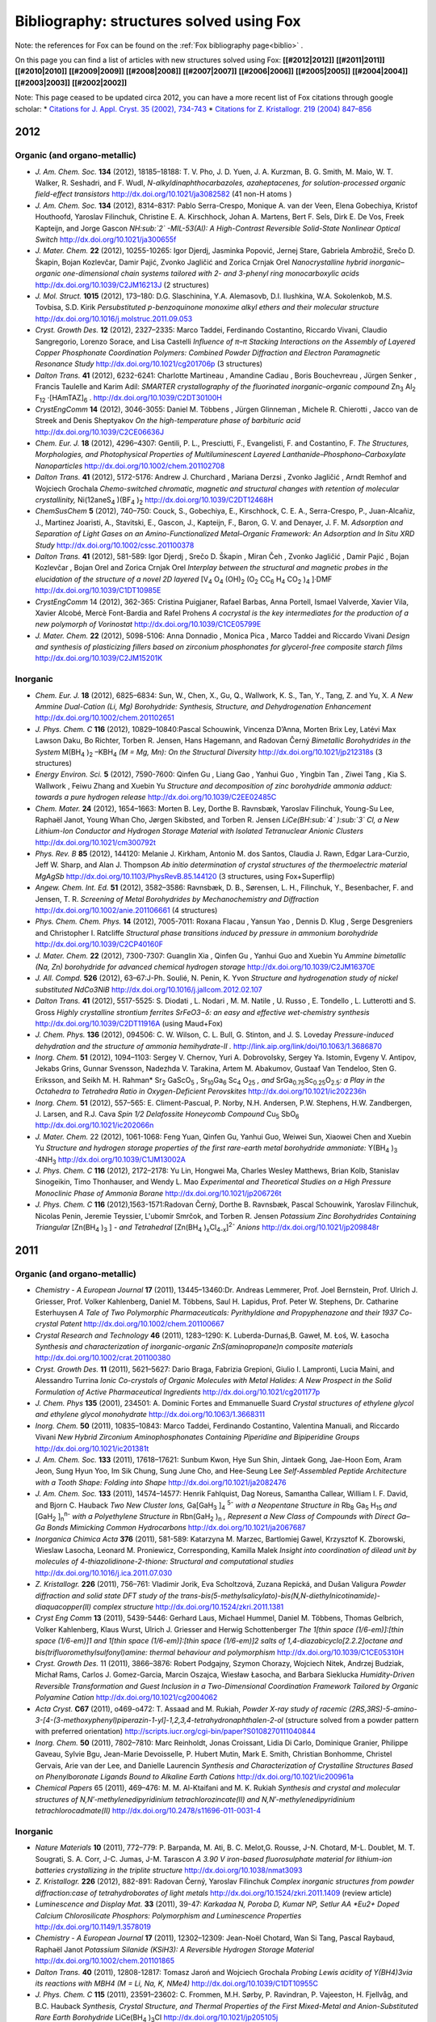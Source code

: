 .. _biblio_structures:

Bibliography: structures solved using Fox
=========================================
Note: the references for Fox can be found on the :ref:`Fox bibliography page<biblio>` .

On this page you can find a list of articles with new structures solved using Fox: **[[#2012|2012]]** **[[#2011|2011]]** **[[#2010|2010]]** **[[#2009|2009]]** **[[#2008|2008]]** **[[#2007|2007]]** **[[#2006|2006]]** **[[#2005|2005]]** **[[#2004|2004]]** **[[#2003|2003]]** **[[#2002|2002]]**

Note: This page ceased to be updated circa 2012, you can have a more recent list of Fox citations through google scholar:
* `Citations for J. Appl. Cryst. 35 (2002), 734-743 <https://scholar.google.com/citations?view_op=view_citation&hl=fr&user=PFyCb70AAAAJ&citation_for_view=PFyCb70AAAAJ:u5HHmVD_uO8C>`_
* `Citations for Z. Kristallogr. 219 (2004) 847–856 <https://scholar.google.com/citations?view_op=view_citation&hl=fr&user=PFyCb70AAAAJ&citation_for_view=PFyCb70AAAAJ:d1gkVwhDpl0C>`_


2012
----
Organic (and organo-metallic)
^^^^^^^^^^^^^^^^^^^^^^^^^^^^^
* *J. Am. Chem. Soc.* **134** (2012), 18185–18188: T. V. Pho, J. D. Yuen, J. A. Kurzman, B. G. Smith, M. Maio, W. T. Walker, R. Seshadri, and F. Wudl, *N-alkyldinaphthocarbazoles, azaheptacenes, for solution-processed organic field-effect transistors* http://dx.doi.org/10.1021/ja3082582 (41 non-H atoms )

* *J. Am. Chem. Soc.* **134** (2012), 8314–8317: Pablo Serra-Crespo, Monique A. van der Veen, Elena Gobechiya, Kristof Houthoofd, Yaroslav Filinchuk, Christine E. A. Kirschhock, Johan A. Martens, Bert F. Sels, Dirk E. De Vos, Freek Kapteijn, and Jorge Gascon *NH\ :sub:`2` -MIL-53(Al): A High-Contrast Reversible Solid-State Nonlinear Optical Switch* http://dx.doi.org/10.1021/ja300655f

* *J. Mater. Chem.* **22** (2012), 10255-10265: Igor Djerdj, Jasminka Popović, Jernej Stare, Gabriela Ambrožič, Srečo D. Škapin, Bojan Kozlevčar, Damir Pajić, Zvonko Jagličić and Zorica Crnjak Orel *Nanocrystalline hybrid inorganic–organic one-dimensional chain systems tailored with 2- and 3-phenyl ring monocarboxylic acids* http://dx.doi.org/10.1039/C2JM16213J (2 structures)

* *J. Mol. Struct.* **1015** (2012), 173–180: D.G. Slaschinina, Y.A. Alemasovb, D.I. Ilushkina, W.A. Sokolenkob, M.S. Tovbisa, S.D. Kirik *Persubstituted p-benzoquinone monoxime alkyl ethers and their molecular structure* http://dx.doi.org/10.1016/j.molstruc.2011.09.053

* *Cryst. Growth Des.* **12** (2012), 2327–2335: Marco Taddei, Ferdinando Costantino, Riccardo Vivani, Claudio Sangregorio, Lorenzo Sorace, and Lisa Castelli *Influence of π–π Stacking Interactions on the Assembly of Layered Copper Phosphonate Coordination Polymers: Combined Powder Diffraction and Electron Paramagnetic Resonance Study* http://dx.doi.org/10.1021/cg201706p (3 structures)

* *Dalton Trans.* **41** (2012), 6232-6241: Charlotte Martineau , Amandine Cadiau , Boris Bouchevreau , Jürgen Senker , Francis Taulelle and Karim Adil: *SMARTER crystallography of the fluorinated inorganic–organic compound* Zn\ :sub:`3` Al\ :sub:`2` F\ :sub:`12` ·[HAmTAZ]\ :sub:`6` . http://dx.doi.org/10.1039/C2DT30100H

* *CrystEngComm* **14** (2012), 3046-3055: Daniel M. Többens ,  Jürgen Glinneman ,  Michele R. Chierotti ,  Jacco van de Streek and Denis Sheptyakov *On the high-temperature phase of barbituric acid* http://dx.doi.org/10.1039/C2CE06636J

* *Chem. Eur. J.* **18** (2012), 4296–4307: Gentili, P. L., Presciutti, F., Evangelisti, F. and Costantino, F. *The Structures, Morphologies, and Photophysical Properties of Multiluminescent Layered Lanthanide–Phosphono–Carboxylate Nanoparticles* http://dx.doi.org/10.1002/chem.201102708

* *Dalton Trans.* **41** (2012), 5172-5176: Andrew J. Churchard ,  Mariana Derzsi ,  Zvonko Jagličić ,  Arndt Remhof and Wojciech Grochala *Chemo-switched chromatic, magnetic and structural changes with retention of molecular crystallinity,* Ni(12aneS\ :sub:`4` )(BF\ :sub:`4` )\ :sub:`2`  http://dx.doi.org/10.1039/C2DT12468H

* *ChemSusChem* **5** (2012), 740–750: Couck, S., Gobechiya, E., Kirschhock, C. E. A., Serra-Crespo, P., Juan-Alcañiz, J., Martinez Joaristi, A., Stavitski, E., Gascon, J., Kapteijn, F., Baron, G. V. and Denayer, J. F. M. *Adsorption and Separation of Light Gases on an Amino-Functionalized Metal–Organic Framework: An Adsorption and In Situ XRD Study* http://dx.doi.org/10.1002/cssc.201100378

* *Dalton Trans.* **41** (2012), 581-589: Igor Djerdj ,  Srečo D. Škapin ,  Miran Čeh ,  Zvonko Jagličić ,  Damir Pajić ,  Bojan Kozlevčar ,  Bojan Orel and Zorica Crnjak Orel *Interplay between the structural and magnetic probes in the elucidation of the structure of a novel 2D layered* [V\ :sub:`4` O\ :sub:`4` (OH)\ :sub:`2` (O\ :sub:`2` CC\ :sub:`6` H\ :sub:`4` CO\ :sub:`2` )\ :sub:`4` ]·DMF http://dx.doi.org/10.1039/C1DT10985E

* *CrystEngComm* 14 (2012), 362-365: Cristina Puigjaner, Rafael Barbas, Anna Portell, Ismael Valverde, Xavier Vila, Xavier Alcobé, Mercè Font-Bardia and Rafel Prohens *A cocrystal is the key intermediates for the production of a new polymorph of Vorinostat* http://dx.doi.org/10.1039/C1CE05799E

* *J. Mater. Chem.* **22** (2012), 5098-5106: Anna Donnadio ,  Monica Pica ,  Marco Taddei and Riccardo Vivani *Design and synthesis of plasticizing fillers based on zirconium phosphonates for glycerol-free composite starch films* http://dx.doi.org/10.1039/C2JM15201K

Inorganic
^^^^^^^^^
* *Chem. Eur. J.* **18** (2012), 6825–6834: Sun, W., Chen, X., Gu, Q., Wallwork, K. S., Tan, Y., Tang, Z. and Yu, X. *A New Ammine Dual-Cation (Li, Mg) Borohydride: Synthesis, Structure, and Dehydrogenation Enhancement*  http://dx.doi.org/10.1002/chem.201102651

* *J. Phys. Chem. C* **116** (2012), 10829–10840:Pascal Schouwink, Vincenza D’Anna, Morten Brix Ley, Latévi Max Lawson Daku, Bo Richter, Torben R. Jensen, Hans Hagemann, and Radovan Černý *Bimetallic Borohydrides in the System* M(BH\ :sub:`4` )\ :sub:`2` –KBH\ :sub:`4`  *(M = Mg, Mn): On the Structural Diversity*  http://dx.doi.org/10.1021/jp212318s (3 structures)

* *Energy Environ. Sci.* **5** (2012), 7590-7600: Qinfen Gu ,  Liang Gao ,  Yanhui Guo ,  Yingbin Tan ,  Ziwei Tang ,  Kia S. Wallwork ,  Feiwu Zhang and Xuebin Yu *Structure and decomposition of zinc borohydride ammonia adduct: towards a pure hydrogen release* http://dx.doi.org/10.1039/C2EE02485C

* *Chem. Mater.* **24** (2012), 1654–1663: Morten B. Ley, Dorthe B. Ravnsbæk, Yaroslav Filinchuk, Young-Su Lee, Raphaël Janot, Young Whan Cho, Jørgen Skibsted, and Torben R. Jensen *LiCe(BH\ :sub:`4` )\ :sub:`3` Cl, a New Lithium-Ion Conductor and Hydrogen Storage Material with Isolated Tetranuclear Anionic Clusters* http://dx.doi.org/10.1021/cm300792t

* *Phys. Rev. B* **85** (2012), 144120: Melanie J. Kirkham, Antonio M. dos Santos, Claudia J. Rawn, Edgar Lara-Curzio, Jeff W. Sharp, and Alan J. Thompson *Ab initio determination of crystal structures of the thermoelectric material MgAgSb* http://dx.doi.org/10.1103/PhysRevB.85.144120 (3 structures, using Fox+Superflip)

* *Angew. Chem. Int. Ed.* **51** (2012), 3582–3586: Ravnsbæk, D. B., Sørensen, L. H., Filinchuk, Y., Besenbacher, F. and Jensen, T. R. *Screening of Metal Borohydrides by Mechanochemistry and Diffraction*  http://dx.doi.org/10.1002/anie.201106661 (4 structures)

* *Phys. Chem. Chem. Phys.* **14** (2012), 7005-7011: Roxana Flacau ,  Yansun Yao ,  Dennis D. Klug ,  Serge Desgreniers and Christopher I. Ratcliffe *Structural phase transitions induced by pressure in ammonium borohydride* http://dx.doi.org/10.1039/C2CP40160F

* *J. Mater. Chem.* **22** (2012), 7300-7307: Guanglin Xia ,  Qinfen Gu ,  Yanhui Guo and Xuebin Yu *Ammine bimetallic (Na, Zn) borohydride for advanced chemical hydrogen storage* http://dx.doi.org/10.1039/C2JM16370E

* *J. All. Compd.* **526** (2012), 63–67:J-Ph. Soulié, N. Penin, K. Yvon  *Structure and hydrogenation study of nickel substituted NdCo3NiB* http://dx.doi.org/10.1016/j.jallcom.2012.02.107

* *Dalton Trans.* **41** (2012), 5517-5525: S. Diodati ,  L. Nodari ,  M. M. Natile ,  U. Russo ,  E. Tondello ,  L. Lutterotti and S. Gross *Highly crystalline strontium ferrites SrFeO3−δ: an easy and effective wet-chemistry synthesis* http://dx.doi.org/10.1039/C2DT11916A (using Maud+Fox)

* *J. Chem. Phys.* **136** (2012), 094506: C. W. Wilson, C. L. Bull, G. Stinton, and J. S. Loveday *Pressure-induced dehydration and the structure of ammonia hemihydrate-II .* http://link.aip.org/link/doi/10.1063/1.3686870

* *Inorg. Chem.* **51** (2012), 1094–1103: Sergey V. Chernov, Yuri A. Dobrovolsky, Sergey Ya. Istomin, Evgeny V. Antipov, Jekabs Grins, Gunnar Svensson, Nadezhda V. Tarakina, Artem M. Abakumov, Gustaaf Van Tendeloo, Sten G. Eriksson, and Seikh M. H. Rahman* Sr\ :sub:`2` GaScO\ :sub:`5` , Sr\ :sub:`10`\ Ga\ :sub:`6` Sc\ :sub:`4` O\ :sub:`25`\  *, and* SrGa\ :sub:`0.75`\ Sc\ :sub:`0.25`\ O\ :sub:`2.5`\ *: a Play in the Octahedra to Tetrahedra Ratio in Oxygen-Deficient Perovskites* http://dx.doi.org/10.1021/ic202236h

* *Inorg. Chem.* **51** (2012), 557–565: E. Climent-Pascual, P. Norby, N.H. Andersen, P.W. Stephens, H.W. Zandbergen, J. Larsen, and R.J. Cava *Spin 1/2 Delafossite Honeycomb Compound* Cu\ :sub:`5` SbO\ :sub:`6` http://dx.doi.org/10.1021/ic202066n

* *J. Mater. Chem.* 22 (2012), 1061-1068: Feng Yuan, Qinfen Gu, Yanhui Guo, Weiwei Sun, Xiaowei Chen and Xuebin Yu *Structure and hydrogen storage properties of the first rare-earth metal borohydride ammoniate:* Y(BH\ :sub:`4` )\ :sub:`3` ·4NH\ :sub:`3` http://dx.doi.org/10.1039/C1JM13002A

* *J. Phys. Chem. C* **116** (2012), 2172–2178: Yu Lin, Hongwei Ma, Charles Wesley Matthews, Brian Kolb, Stanislav Sinogeikin, Timo Thonhauser, and Wendy L. Mao *Experimental and Theoretical Studies on a High Pressure Monoclinic Phase of Ammonia Borane* http://dx.doi.org/10.1021/jp206726t

* *J. Phys. Chem. C* **116** (2012),1563-1571:Radovan Černý, Dorthe B. Ravnsbæk, Pascal Schouwink, Yaroslav Filinchuk, Nicolas Penin, Jeremie Teyssier, L'ubomír Smrčok, and Torben R. Jensen *Potassium Zinc Borohydrides Containing Triangular* [Zn(BH\ :sub:`4` )\ :sub:`3` ] *- and Tetrahedral* [Zn(BH\ :sub:`4` )\ :sub:`x`\ Cl\ :sub:`4-x`\ ]\ :sup:`2-`\  *Anions* http://dx.doi.org/10.1021/jp209848r

2011
----
Organic (and organo-metallic)
^^^^^^^^^^^^^^^^^^^^^^^^^^^^^
* *Chemistry - A European Journal* **17** (2011), 13445–13460:Dr. Andreas Lemmerer, Prof. Joel Bernstein, Prof. Ulrich J. Griesser, Prof. Volker Kahlenberg, Daniel M. Többens, Saul H. Lapidus, Prof. Peter W. Stephens, Dr. Catharine Esterhuysen *A Tale of Two Polymorphic Pharmaceuticals: Pyrithyldione and Propyphenazone and their 1937 Co-crystal Patent* http://dx.doi.org/10.1002/chem.201100667

* *Crystal Research and Technology* **46** (2011), 1283–1290: K. Luberda-Durnaś,B. Gaweł, M. Łoś, W. Łasocha *Synthesis and characterization of inorganic-organic ZnS(aminopropane)n composite materials* http://dx.doi.org/10.1002/crat.201100380

* *Cryst. Growth Des.* **11** (2011), 5621–5627: Dario Braga, Fabrizia Grepioni, Giulio I. Lampronti, Lucia Maini, and Alessandro Turrina *Ionic Co-crystals of Organic Molecules with Metal Halides: A New Prospect in the Solid Formulation of Active Pharmaceutical Ingredients* http://dx.doi.org/10.1021/cg201177p

* *J. Chem. Phys* **135** (2001), 234501: A. Dominic Fortes and Emmanuelle Suard *Crystal structures of ethylene glycol and ethylene glycol monohydrate* http://dx.doi.org/10.1063/1.3668311

* *Inorg. Chem.* **50** (2011), 10835–10843: Marco Taddei, Ferdinando Costantino, Valentina Manuali, and Riccardo Vivani *New Hybrid Zirconium Aminophosphonates Containing Piperidine and Bipiperidine Groups* http://dx.doi.org/10.1021/ic201381t

* *J. Am. Chem. Soc.* **133** (2011), 17618–17621: Sunbum Kwon, Hye Sun Shin, Jintaek Gong, Jae-Hoon Eom, Aram Jeon, Sung Hyun Yoo, Im Sik Chung, Sung June Cho, and Hee-Seung Lee *Self-Assembled Peptide Architecture with a Tooth Shape: Folding into Shape* http://dx.doi.org/10.1021/ja2082476

* *J. Am. Chem. Soc.* **133** (2011), 14574–14577: Henrik Fahlquist, Dag Noreus, Samantha Callear, William I. F. David, and Bjorn C. Hauback *Two New Cluster Ions,* Ga[GaH\ :sub:`3` ]\ :sub:`4` \ :sup:`5-`\  *with a Neopentane Structure in* Rb\ :sub:`8` Ga\ :sub:`5` H\ :sub:`15`\  *and* [GaH\ :sub:`2` ]\ :sub:`n`\ \ :sup:`n-`\  *with a Polyethylene Structure in* Rbn(GaH\ :sub:`2` )\ :sub:`n`\  *, Represent a New Class of Compounds with Direct Ga–Ga Bonds Mimicking Common Hydrocarbons* http://dx.doi.org/10.1021/ja2067687

* *Inorganica Chimica Acta* **376** (2011), 581-589: Katarzyna M. Marzec, Bartlomiej Gawel, Krzysztof K. Zborowski, Wieslaw Lasocha, Leonard M. Proniewicz, Corresponding, Kamilla Malek *Insight into coordination of dilead unit by molecules of 4-thiazolidinone-2-thione: Structural and computational studies* http://dx.doi.org/10.1016/j.ica.2011.07.030

* *Z. Kristallogr.* **226** (2011), 756–761: Vladimir Jorik, Eva Scholtzová, Zuzana Repická, and Dušan Valigura *Powder diffraction and solid state DFT study of the trans-bis(5-methylsalicylato)-bis(N,N-diethylnicotinamide)-diaquacopper(II) complex structure* http://dx.doi.org/10.1524/zkri.2011.1381

* *Cryst Eng Comm* **13** (2011), 5439-5446: Gerhard Laus, Michael Hummel, Daniel M. Többens, Thomas Gelbrich, Volker Kahlenberg, Klaus Wurst, Ulrich J. Griesser and Herwig Schottenberger *The 1[thin space (1/6-em)]:[thin space (1/6-em)]1 and 1[thin space (1/6-em)]:[thin space (1/6-em)]2 salts of 1,4-diazabicyclo[2.2.2]octane and bis(trifluoromethylsulfonyl)amine: thermal behaviour and polymorphism* http://dx.doi.org/10.1039/C1CE05310H

* *Cryst. Growth Des.* 11 (2011), 3866–3876: Robert Podgajny, Szymon Chorazy, Wojciech Nitek, Andrzej Budziak, Michał Rams, Carlos J. Gomez-Garcia, Marcin Oszajca, Wiesław Łasocha, and Barbara Sieklucka *Humidity-Driven Reversible Transformation and Guest Inclusion in a Two-Dimensional Coordination Framework Tailored by Organic Polyamine Cation* http://dx.doi.org/10.1021/cg2004062

* *Acta Cryst.* **C67** (2011), o469-o472: T. Assaad and M. Rukiah, *Powder X-ray study of racemic (2RS,3RS)-5-amino-3-[4-(3-methoxyphenyl)piperazin-1-yl]-1,2,3,4-tetrahydronaphthalen-2-ol* (structure solved from a powder pattern with preferred orientation) http://scripts.iucr.org/cgi-bin/paper?S0108270111040844

* *Inorg. Chem.* **50** (2011), 7802–7810: Marc Reinholdt, Jonas Croissant, Lidia Di Carlo, Dominique Granier, Philippe Gaveau, Sylvie Bgu, Jean-Marie Devoisselle, P. Hubert Mutin, Mark E. Smith, Christian Bonhomme, Christel Gervais, Arie van der Lee, and Danielle Laurencin *Synthesis and Characterization of Crystalline Structures Based on Phenylboronate Ligands Bound to Alkaline Earth Cations* http://dx.doi.org/10.1021/ic200961a

* *Chemical Papers* 65 (2011), 469–476: M. M. Al-Ktaifani and M. K. Rukiah *Synthesis and crystal and molecular structures of N,N′-methylenedipyridinium tetrachlorozincate(II) and N,N′-methylenedipyridinium tetrachlorocadmate(II)* http://dx.doi.org/10.2478/s11696-011-0031-4

Inorganic
^^^^^^^^^
* *Nature Materials* **10** (2011), 772–779: P. Barpanda, M. Ati, B. C. Melot,G. Rousse, J-N. Chotard, M-L. Doublet, M. T. Sougrati, S. A. Corr, J-C. Jumas, J-M. Tarascon *A 3.90 V iron-based fluorosulphate material for lithium-ion batteries crystallizing in the triplite structure* http://dx.doi.org/10.1038/nmat3093

* *Z. Kristallogr.* **226** (2012), 882-891: Radovan Černý, Yaroslav Filinchuk *Complex inorganic structures from powder diffraction:case of tetrahydroborates of light metals* http://dx.doi.org/10.1524/zkri.2011.1409 (review article)

* *Luminescence and Display Mat.* **33** (2011), 39-47: *Karkadaa N,  Poroba D, Kumar NP, Setlur AA *Eu2+ Doped Calcium Chlorosilicate Phosphors: Polymorphism and Luminescence Properties* http://dx.doi.org/10.1149/1.3578019

* *Chemistry - A European Journal* **17** (2011), 12302–12309: Jean-Noël Chotard, Wan Si Tang, Pascal Raybaud, Raphaël Janot *Potassium Silanide (KSiH3): A Reversible Hydrogen Storage Material* http://dx.doi.org/10.1002/chem.201101865

* *Dalton Trans.* **40** (2011), 12808-12817: Tomasz Jaroń and Wojciech Grochala *Probing Lewis acidity of Y(BH4)3via its reactions with MBH4 (M = Li, Na, K, NMe4)* http://dx.doi.org/10.1039/C1DT10955C

* *J. Phys. Chem. C* **115** (2011), 23591–23602: C. Frommen, M.H. Sørby, P. Ravindran, P. Vajeeston, H. Fjellvåg, and B.C. Hauback *Synthesis, Crystal Structure, and Thermal Properties of the First Mixed-Metal and Anion-Substituted Rare Earth Borohydride* LiCe(BH\ :sub:`4` )\ :sub:`3`\ Cl http://dx.doi.org/10.1021/jp205105j

* *Int. J. Hydrogen Energy* **36** (2011),15664-15672: L.H. Rude, O. Zavorotynska, L.M. Arnbjerg, D.B. Ravnsbæk, R.A. Malmkjær, H. Grove, B.C. Hauback, M. Baricco, Y. Filinchuk, F. Besenbacher, T.R. Jensen *Bromide substitution in lithium borohydride,* LiBH\ :sub:`4` -LiBr http://dx.doi.org/10.1016/j.ijhydene.2011.08.087

* *J. Mater. Chem.* **21** (2011), 17823-17831: Chutchamon Sirisopanaporn, Robert Dominko, Christian Masquelier, A. Robert Armstrong, Gregor Mali and Peter G. Bruce *Polymorphism in Li2(Fe,Mn)SiO4: A combined diffraction and NMR study* http://dx.doi.org/10.1039/C1JM12845K

* Acta. Chim. Slov. 58 (2011), 465-470: Stare, K; Cerny, R; Skapin, SD; Suvorov, D; Meden, A *Crystal Structures of* CaLa\ :sub:`8` Ti\ :sub:`9` O\ :sub:`31`\  and Ca\ :sub:`2` La\ :sub:`4` Ti\ :sub:`6` O\ :sub:`20`\  *Determined from Powder Diffraction Data* http://acta.chem-soc.si/58/58-3-465.pdf

* *J. Mater. Chem.* **21** (2011),15015: Johannes Noack, Franziska Emmerling, Holm Kirmsec and Erhard Kemnitz *Sols of nanosized magnesium fluoride: formation and stabilisation of nanoparticles* http://dx.doi.org/10.1039/C1JM11943E

* *J. Mater. Chem.* **21** (2011), 14760-14765: Quan Kuang, Zhiping Lin, Yanming Zhao, Xiaolong Chen and Liquan Chen * Lithium deintercalation behavior in Li-rich vanadium phosphate as a potential cathode for Li-ion batteries* http://dx.doi.org/10.1039/C1JM12291F

* *J. Sol. St. Chem.* **184** (2011), 2498-2505: P. Solokha, I. Čurlik, M. Giovannini, N.R. Lee-Hone, M. Reiffers, D.H. Ryan, A. Saccone *Structural and physical properties of the new intermetallic compound* Yb\ :sub:`3` Pd\ :sub:`2` Sn\ :sub:`2` http://dx.doi.org/10.1016/j.jssc.2011.07.031

* *Nature Materials* **10** (2011), 682: Noriaki Kamaya, Kenji Homma, Yuichiro Yamakawa, Masaaki Hirayama, Ryoji Kanno, Masao Yonemura, Takashi Kamiyama, Yuki Kato, Shigenori Hama, Koji Kawamoto, Akio Mitsui *A lithium superionic conductor*, http://dx.doi.org/10.1038/nmat3066

* *Faraday Discuss.* 151 (2011), 231-242: Inge Lindemann, Roger Domènech Ferrer, Lothar Dunsch, Radovan Černý, Hans Hagemann, Vincenza D'Anna, Yaroslav Filinchuk, Ludwig Schultz and Oliver Gutfleisch *Novel sodium aluminium borohydride containing the complex anion* [Al(BH\ :sub:`4`  ,Cl)\ :sub:`4` ]\ :sup:`-`\  http://dx.doi.org/10.1039/C0FD00024H

* *J. Phys.: Conf. Ser.* **200** (2011),022035: M Mihalik, V Kavečanský, S Mat'aš, M Zentková, O Prokhenko and G André *Magnetic properties and neutron diffraction study of (NixMnl-x)3[Cr(CN)6]2 molecule-based magnets* http://dx.doi.org/10.1088/1742-6596/200/2/022035

* *J. Phys. Chem. C*, 115 (2011), 10298–10304: Young-Su Lee, Yaroslav Filinchuk, Hyun-Sook Lee, Jin-Yoo Suh, Ji Woo Kim, Jong-Sung Yu, and Young Whan Cho *On the Formation and the Structure of the First Bimetallic Borohydride Borate,* LiCa\ :sub:`3` (BH\ :sub:`4` )(BO\ :sub:`3` )\ :sub:`2` http://dx.doi.org/10.1021/jp2012232

* *J. Am. Chem. Soc.* **133** (2011), 1917–1934: Min Bum Park, Sung June Cho, and Suk Bong Hong *Synthesis of Aluminosilicate and Gallosilicate Zeolites via a Charge Density Mismatch Approach and Their Characterization* http://dx.doi.org/10.1021/ja1095057

* *Dalton Trans.* **40** (2011), 4407-4413: Karol J. Fijalkowski, Radostina V. Genova, Yaroslav Filinchuk, Armand Budzianowski, Mariana Derzsi, Tomasz Jaroń, Piotr J. Leszczyński and Wojciech Grochala *Na[Li(NH2BH3)2] – the first mixed-cation amidoborane with unusual crystal structure* http://dx.doi.org/10.1039/C0DT01491E

* *J. Phys. Chem. C* **115** (2011), 7768–7777: Line H. Rude, Yaroslav Filinchuk, Magnus H. Sørby, Bjørn C. Hauback, Flemming Besenbacher, and Torben R. Jensen *Anion Substitution in* Ca(BH\ :sub:`4` )\ :sub:`2` −CaI\ :sub:`2` *: Synthesis, Structure and Stability of Three New Compounds* http://dx.doi.org/10.1021/jp111473d

* *Intermetallics* **19** (2011), 671-681: S. De Negri, P. Solokha, V. Pavlyuk and A. Saccone *The isothermal section of the La–Ag–Mg phase diagram at 400 °C* http://dx.doi.org/10.1016/j.intermet.2011.01.007

* *Chem. Mater.* **23** (2011), 1915–1922: V. Pralong, M. Anji Reddy, V. Caignaert, S. Malo, O. I. Lebedev, U. V. Varadaraju, and B. Raveau *A New Form of* LiNbO\ :sub:`3` *with a Lamellar Structure Showing Reversible Lithium Intercalation* http://dx.doi.org/10.1021/cm1036524

2010
----
Organic (and organo-metallic)
^^^^^^^^^^^^^^^^^^^^^^^^^^^^^
* *Chem. Eur. J.* **16** (2010), 11632–11640: A. E. Platero-Prats, V. A. de la Peña-O'Shea, N. Snejko, A. Monge, E. Gutiérrez-Puebla * Dynamic Calcium Metal–Organic Framework Acts as a Selective Organic Solvent Sponge* http://dx.doi.org/10.1002/chem.201001218

* *Dalton Trans.* 39 (2010), 10990-10999: Mikhail Meilikhov, Kirill Yusenko and Roland A. Fischer *Incorporation of metallocenes into the channel structured Metal–Organic Frameworks MIL-53(Al) and MIL-47(V)* http://dx.doi.org/10.1039/C0DT00856G

* *Tetrahedron* **66** (2010), 8512-8521: Soumik Roy, Arijit Chakraborty, Basab Chattopadhyay, Abir Bhattacharya, Alok K. Mukherjee and Rina Ghosh *Tailor-made chiral pyranopyrans based on glucose and galactose and studies on self-assembly of some crystals and low molecular weight organogel (LMOG)* http://dx.doi.org/10.1016/j.tet.2010.08.054

* *Acta Cryst.* C66 (2010), o479-o483: M. Rukiah and T. Assaad *Powder X-ray studies of meso-hexamethyl propylene amine oxime (meso-HMPAO) in two different phases* http://dx.doi.org/10.1107/S0108270110032014

* *Acta Cryst.* C66 (2010), o475-o478: M. Rukiah and T. Assaad *2,2,2-Trifluoro-N-(1a,2,7,7a-tetrahydronaphtho[2,3-b]oxiren-3-yl)acetamide by X-ray powder diffraction* http://dx.doi.org/10.1107/S0108270110031124

* *Chem. Sci.* **1** (2010) 315-321: Ryotaro Matsuda, Takashi Tsujino, Hiroshi Sato, Yoshiki Kubotad, Kunimitsu Morishige, Masaki Takata and Susumu Kitagawa *Temperature responsive channel uniformity impacts on highly guest-selective adsorption in a porous coordination polymer* http://dx.doi.org/10.1039/C0SC00272K

* *J. Phys. Chem. B* **114** (2010), 10075–10085: F. J. Martnez Casado, M. Ramos Riesco, I. da Silva, A. Labrador, M. I. Redondo, M. V. Garcia Prez, S. Lopez-Andres and J. A. Rodriguez Cheda *Thermal and Structural Study of the Crystal Phases and Mesophases in the Lithium and Thallium(I) Propanoates and Pentanoates Binary Systems: Formation of Mixed Salts and Stabilization of the Ionic Liquid Crystal Phase* http://dx.doi.org/10.1021/jp1031702

* *Cryst. Rev.* **16** (2010), 115-132: David I. A. Millar, William G. Marshall, Iain D. H. Oswald, Colin R. Pulham *High-pressure structural studies of energetic materials* http://dx.doi.org/10.1080/08893110903443422

* *Acta Cryst.* **B66** (2010), 76-80: P. Derollez, E. Dudognon, F. Affouard, F. Danède, N. T. Correia and M. Descamps *Ab initio structure determination of phase II of racemic ibuprofen by X-ray powder diffraction* http://dx.doi.org/10.1107/S0108768109047363

* *J. Appl. Cryst.* **43** (2010), 163-167: W. Lasocha, B. Gawel, A. Rafalska-Lasocha, M. Pawlowski, P. Talik and W. Paszkowicz *Crystal structure study of selected xanthine derivatives* http://dx.doi.org/10.1107/S0021889809047499

Inorganic
^^^^^^^^^
* *J. Am. Chem. Soc.* **132** (2010),14470–14480: Sebastin A. Larrgola, José A. Alonso, Denis Sheptyakov, Miguel Alguero, Angel Munoz, Vladimir Pomjakushin, and José C. Pedregosa *An Original Polymorph Sequence in the High-Temperature Evolution of the Perovskite* Pb\ :sub:`2` TmSbO\ :sub:`6` http://dx.doi.org/10.1021/ja104417f

* *J. Phys. Chem. C* **114** (2010), 19540-19549: Radovan Cerny, D. B. Ravnsbaek, G. Severa, Y. Filinchuk, V. D’ Anna, H. Hagemann, D. Haase, J. Skibsted, C. M. Jensen, and Torben R. Jensen *Structure and Characterization of* KSc(BH\ :sub:`4` )\ :sub:`4` http://dx.doi.org/10.1021/jp106280v

* *J. Solid State Chem.* **183** (2010),2589-2597: Lisa J. Gillie, Sharon A. de Souza, Denis Sheptyakov, Nik Reeves-McLaren, Denis Pasero and Anthony R. West *Synthesis, structural characterization and Li+ ion conductivity of a new vanado-molybdate phase,* LiMg\ :sub:`3` VMo\ :sub:`2` \ :sub:`12`\  http://dx.doi.org/10.1016/j.jssc.2010.08.042

* *Intermetallics* **18** (2010), 2224-2228: J.-C. Savidan, J.-M. Joubert, C. Toffolon-Masclet, *An experimental study of the Fe-Sn-Zr ternary system at 900 °C* http://dx.doi.org/10.1016/j.intermet.2010.07.007

* *Ultramicroscopy* **110** (2010), 881-890 : Joke Hadermann, Artem M. Abakumov, Alexander A. Tsirlin, Vladimir P. Filonenko, Julie Gonnissen, Haiyan Tan, Johan Verbeeck, Mauro Gemmi, Evgeny V. Antipov and Helge Rosner *Direct space structure solution from precession electron diffraction data: Resolving heavy and light scatterers in* Pb\ :sub:`13`\ Mn\ :sub:`9` O\ :sub:`25`\  http://dx.doi.org/10.1016/j.ultramic.2010.03.012

* *Inorg. Chem.* **49** (2010), 7446–7451 Chutchamon Sirisopanaporn, Adrien Boulineau, Darko Hanzel, Robert Dominko, Bojan Budic, A. Robert Armstrong, Peter G. Bruce and Christian Masquelier *Crystal Structure of a New Polymorph of* Li\ :sub:`2` FeSiO\ :sub:`4`  http://dx.doi.org/10.1021/ic100741x

* *Inorg. Chem.* **49** (2010), 6058–6065: Graham King, Artem M. Abakumov, J. Hadermann, Anastasiya M. Alekseeva, Marina G. Rozova, Tyche Perkisas, Patrick M. Woodward, Gustaaf Van Tendeloo and Evgeny V. Antipov *Crystal Structure and Phase Transitions in* Sr\ :sub:`3` WO\ :sub:`6`  http://dx.doi.org/10.1021/ic100598v

* *Chem. Phys. Lett.* **493** (2010), 83-86: V.V. Atuchin, T.A. Gavrilova, V.G. Kesler, M.S. Molokeev and K.S. Aleksandrov *Low-temperature synthesis and structural properties of ferroelectric* K\ :sub:`3` WO\ :sub:`3` F\ :sub:`3` * elpasolite* http://dx.doi.org/10.1016/j.cplett.2010.05.023

* *J. Alloys Compd.* **496** (2010), 710-716: Christoph Frommen, Nadir Aliouane, Stefano Deledda, Jon Erling Fonneløp, Hilde Grove, Klaus Lieutenant, Isabel Llamas-Jansa, Sabrina Sartori, Magnus H. Sørby and Bjørn C. Hauback *Crystal structure, polymorphism, and thermal properties of yttrium borohydride* Y(BH\ :sub:`4` )\ :sub:`3`  http://dx.doi.org/10.1016/j.jallcom.2010.02.180

* *Inorg. Chem.* **49** (2010), 5285–5292: Yaroslav Filinchuk, Alexandr V. Talyzin, Hans Hagemann, Vladimir Dmitriev, Dmitry Chernyshov and Bertil Sundqvist *Cation Size and Anion Anisotropy in Structural Chemistry of Metal Borohydrides. The Peculiar Pressure Evolution of* RbBH\ :sub:`4`  http://dx.doi.org/10.1021/ic100359v

* *Eur. J. Inorg. Chem.* **2010** (2010), 1608-1612: Dorthe B. Ravnsbæk, Lise H. Sørensen, Yaroslav Filinchuk, Daniel Reed, David Book, Hans J. Jakobsen, Flemming Besenbacher, Jørgen Skibsted, Torben R. Jensen *Mixed-Anion and Mixed-Cation Borohydride* KZn(BH\ :sub:`4` )Cl\ :sub:`2` *: Synthesis, Structure and Thermal Decomposition* http://dx.doi.org/10.1002/ejic.201000119

* *Inorg. Chem.*  **49** (2010), 3801–3809: Dorthe B. Ravnsbæk, Yaroslav Filinchuk, Radovan Cerny, Morten B. Ley, Dörthe Haase, Hans J. Jakobsen, Jorgen Skibsted and Torben R. Jensen *Thermal Polymorphism and Decomposition of* Y(BH\ :sub:`4` )\ :sub:`3`  http://dx.doi.org/10.1021/ic902279k

* *J. Solid State Chem.* **183** (2010), 173-179: J.-M. Joubert, Ya. Tokaychuk and R. Černý *Crystal structures of three intermetallic phases in the Mo–Pt–Si system* http://dx.doi.org/10.1016/j.jssc.2009.11.006

* *J. Phys. Chem. C* **114** (2010), 1357-1364: R. Černý, G. Severa, D. Ravnsbæk, Y. Filinchuk, V. D'Anna, H. Hagemann, D. Haase, C. Jensen, T. Jensen* NaSc(BH\ :sub:`4` )\ :sub:`4` : a novel scandium-based borohydride* http://dx.doi.org/10.1021/jp908397w

2009
----
Organic (and organo-metallic)
^^^^^^^^^^^^^^^^^^^^^^^^^^^^^
* * Appl. Organometallic Chem.* **23** (2009), 527 - 534: Soumya Basu, Basab Chattopadhyay, A. Ganguly, P. Chakraborty, P. Roy Chowdhury, S. Samanta, M. Mukherjee, A. K. Mukherjee, S. K. Choudhuri *Synthesis, X-ray powder structure analysis and biological properties of a mononuclear Cu(II) complex of N-2-hydroxyhippuric acid* http://dx.doi.org/10.1002/aoc.1565

* *Helvetica Chimica Acta* **92** (2009), 2480-2487: Carlos da Silva, Mirka Bergamo, Radovan Cerny, and Alan F. Williams *Self-Assembly of Spheroidal Structures: The Coordination Chemistry of Pentacyanocyclopentadienide* http://dx.doi.org/10.1002/hlca.200900182

* *Acta Cryst.*  **B65** (2009),  724-730: L. E. Seijas, A. J. Mora, G. E. Delgado, F. López-Carrasquero, M. E. Báez, M. Brunelli and A. N. Fitch *Molecular and crystalline structures of three (S)-4-alkoxycarbonyl-2-azetidinones containing long alkyl side chains from synchrotron X-ray powder diffraction data* http://dx.doi.org/10.1107/S0108768109036386

* *J. Appl. Cryst* **42** (2009),1054: A. D. Fortes, I. G. Wood and K. S. Knight *The crystal structure of perdeuterated methanol monoammoniate* (CD\ :sub:`3` OD.ND\ :sub:`3` ) *determined from neutron powder diffraction data at 4.2 and 180 K* http://dx.doi.org/10.1107/S0021889809035705

* *Inorg. Chem.* **48** (2009), 9874–9882: Alicea A. Leitch, Xueyang Yu, Craig M. Robertson, Richard A. Secco, John S. Tse and Richard T. Oakley *Isostructural Bis-1,2,3-Thiaselenazolyl Dimers* http://dx.doi.org/10.1021/ic901563n (using both Dash and Fox)

* *Z. Krist Suppl.* **30** (2009) 491-495 : van Mechelen, JB Peschar, R Schenk, H *Structure and polymorphism of trans mono-unsaturated triacylglycerols* http://dx.doi.org/10.1524/zksu.2009.0073

* *J. Mol. Struct.* **932** (2009), 90-96: Basab Chattopadhyay, Soumya Basu, Paramita Chakraborty, Soumitra Kumar Choudhuri, Alok K. Mukherjee and Monika Mukherjee *Synthesis, spectroscopic characterization, X-ray powder structure analysis, DFT study and in vitro anticancer activity of N-(2-methoxyphenyl)-3-methoxysalicylaldimine* http://dx.doi.org/10.1016/j.molstruc.2009.05.047

* *JACS* **131** (2009), 8313–8317: Olga Smirnova, Masaki Azuma, Nobuhiro Kumada, Yoshihiro Kusano, Masaaki Matsuda, Yuichi Shimakawa, Takahiro Takei, Yoshinori Yonesaki and Nobukazu Kinomura *Synthesis, Crystal Structure, and Magnetic Properties of* Bi\ :sub:`3` Mn\ :sub:`4` O\ :sub:`12` (NO\ :sub:`3` ) *Oxynitrate Comprising S = 3/2 Honeycomb Lattice* http://dx.doi.org/10.1021/ja901922p (solved combining EXPO and Fox)

* *Chem. Mater.* **21** (2009), 3356–3369: Igor Djerdj, Minhua Cao, Xavier Rocquefelte, Radovan Cerny, Zvonko Jaglii, Denis Aron, Anton Potonik, Fabia Gozzo and Markus Niederberger *Structural Characterization of a Nanocrystalline Inorganic−Organic Hybrid with Fiberlike Morphology and One-Dimensional Antiferromagnetic Properties* http://dx.doi.org/10.1021/cm901345h

* *J. Pharma. Sci.* **98** (2009), 2113-2121: Minakshi Asnani, K. Vyas, Apurba Bhattacharya, Surya Devarakond, Santu Chakraborty, Alok Kumar Mukherjee *Ab initio structure determination of anhydrous sodium alendronate from laboratory powder X-ray diffraction data* http://dx.doi.org/10.1002/jps.21561

* *Acta Cryst* **E65** (2009), o1325-o1326: J. Rohlicek, M. Husak, A. Gavenda, A. Jegorov, B. Kratochvil and A. Fitch *Capecitabine from X-ray powder synchrotron data* http://dx.doi.org/10.1107/S1600536809017905

* *BioMetals* **22** (2009), 541-556 : Joana Marques, Teresa M. Braga, Filipe A. Almeida Paz, Teresa M. Santos, Maria de Fátima Silva Lopes and Susana S. Braga *Cyclodextrins improve the antimicrobial activity of the chloride salt of Ruthenium(II) chloro-phenanthroline-trithiacyclononane* http://dx.doi.org/10.1007/s10534-009-9211-x

* *Dalton Trans.* **2009**, 2482 - 2489, Logacheva NM, Baulin VE, Tsivadze AY, Pyatova EN, Ivanova IS, Velikodny YA, Chernyshev VV, *Ni(II), Co(II), Cu(II), Zn(II) and Na(I) complexes of a hybrid ligand 4-(4-benzo-15-crown-5)-methyloxy-2,2:6,2-terpyridine* http://dx.doi.org/10.1039/b819805e (6 structures solved using programs MRIA and Fox)

* *Tetrahedron* **65** (2009), 2051–2058: Marija Aleskovic, Ivan Halasz, Nikola Basaric, Kata Mlinaric-Majerski *Synthesis, structural characterization, and anion binding ability of sterically congested adamantane-calix[4]pyrroles and adamantane-calixphyrins* http://dx.doi.org/10.1016/j.tet.2009.01.007

Inorganic
^^^^^^^^^
* *Nature Materials* **9** (2009), 68 - 74 : N. Recham, J-N. Chotard, L. Dupont, C. Delacourt, W. Walker, M. Armand  &  J-M. Tarascon *A 3.6 V lithium-based fluorosulphate insertion positive electrode for lithium-ion batteries* http://dx.doi.org/10.1038/nmat2590

* *J. Alloys and Compounds* **487** (2009), 472-478: T. Sata, M.H. Sørby, K. Ikeda, S. Sato, B.C. Hauback and S. Orimo *Syntheses, crystal structures, and thermal analyses of solvent-free* Ca(AlD\ :sub:`4` )\ :sub:`2`  and CaAlD\ :sub:`5`  http://dx.doi.org/10.1016/j.jallcom.2009.07.164

* *Z. Krist Suppl.* **30** (2009) 381-386: B. Gawel,  W. Surga,  W. Lasocha *X-ray diffraction studies of transition metal molybdates* http://dx.doi.org/10.1524/zksu.2009.0056

* *Z. Krist Suppl.* **30** (2009) 387-394: W. Lasocha,  M. Grzywa, M. Oszajca *Molybdates of p-bromoanilinium – synthesis and crystal structure of new catalytic materials* http://dx.doi.org/10.1524/zksu.2009.0057

* *Chem. Mater.* **21** (2009), 4731–4737: May Nyman, Mark A. Rodriguez, Lauren E.S. Rohwer, James E. Martin, Mollie Waller and Frank E. Osterloh *Unique* LaTaO\ :sub:`4`  *Polymorph for Multiple Energy Applications* http://dx.doi.org/10.1021/cm9020645

* *J. Am. Chem. Soc.* **131** (2009), 13508–13515: A. Dominic Fortes, Emmanuelle Suard, Marie-Hlne Leme-Cailleau, Christopher J. Pickard and Richard J. Needs *Crystal Structure of Ammonia Monohydrate Phase II* http://dx.doi.org/10.1021/ja9052569

* *J. Phys. Chem. C* **113** (2009), 17223–17230: F. Buchter, Z. Lodziana, A. Remhof, O. Friedrichs, A. Borgschulte, Ph. Mauron, A. Züttel, D. Sheptyakov, L. Palatinus, K. Chlopek and M. Fichtner, G. Barkhordarian and R. Bormann, B. C. Hauback *Structure of the Orthorhombic γ-Phase and Phase Transitions of* Ca(BD\ :sub:`4` )\ :sub:`2`  http://dx.doi.org/10.1021/jp810521p

* *Angew. Chem. Int. Ed.* **48** (2009), 6659 - 6663: Dorthe Ravnsbaek , Yaroslav Filinchuk, Yngve Cerenius, Hans J. Jakobsen, Flemming Besenbacher, Jorgen Skibsted, Torben R. Jensen *A Series of Mixed-Metal Borohydrides* http://dx.doi.org/10.1002/anie.200903030

* *Z. Krist* **223** (2009), 690-696: Jean-Noël Chotard,  Denis Sheptyakov, Klaus Yvon *Hydrogen induced site depopulation in the* LaMgNi\ :sub:`4` *-hydrogen system* http://dx.doi.org/10.1524/zkri.2008.1124

* *Chem. Mater.* **21** (2009), 3242–3250: N. Pop, V. Pralong, V. Caignaert, J. F. Colin, S. Malo, G. Van Tendeloo and B. Raveau *Topotactic Transformation of the Cationic Conductor* Li\ :sub:`4` Mo\ :sub:`5` O\ :sub:`17`  *into a Rock Salt Type Oxide* Li\ :sub:`12` Mo\ :sub:`5` O\ :sub:`17`  http://dx.doi.org/10.1021/cm900767m

* *J. Alloys and Compounds* **481** (2009), 254-257: T. Sato, K. Ikeda, K. Ohoyama, N. Watanabe and S. Orimo *Synchrotron radiation powder X-ray and neutron diffraction studies on novel* Y\ :sub:`3` Al\ :sub:`2`  *hydrides* http://dx.doi.org/10.1016/j.jallcom.2009.03.097

* *J. Solid State Chem.* **182** (2009), 1907-1912: J. Ropka, R. Černý, V. Paul-Boncourb and Th. Proffen *Deuterium ordering in Laves-phase deuteride* YFe\ :sub:`2` D\ :sub:`4.2`\  http://dx.doi.org/10.1016/j.jssc.2009.04.033

* *Int. J. of Materials Research* **100** (2009), 880-88: Zdeněk Matěj, Radomír Kužel, Milan Dopita, Miloš Janeček, Jakub Čížek, Tereza Brunátová *XRD profile analysis of ECAP Cu and Cu + Zr samples* http://dx.doi.org/10.3139/146.110112 (I have not read the article - the authors probably used a modified version of Fox to model complex profile shapes due to the presence of dislocations)


* *Phys. Rev. B* **79** (2009), 214111 (1–11): Yaroslav Filinchuk, Andriy H. Nevidomskyy, Dmitry Chernyshov, Vladimir Dmitriev *High-pressure phase and transition phenomena in ammonia borane* NH\ :sub:`3` BH\ :sub:`3`  *from x-ray diffraction, Landau theory, and ab initio calculations* http://dx.doi.org/10.1103/PhysRevB.79.214111

* *Chem. Mater* **21** (2009), 2201–2208: May Nyma, Mark A. Rodriguez, Todd M. Alam, Travis M. Anderson and Andrea Ambrosini *Aqueous Synthesis and Structural Comparison of Rare Earth Niobates and Tantalates:* (La,K,[])\ :sub:`2` Nb\ :sub:`2` O\ :sub:`7` −x(OH)\ :sub:`2`  *and* Ln\ :sub:`2` Ta\ :sub:`2` O\ :sub:`7` (OH)\ :sub:`2` *([] = vacancy; Ln = La−Sm)* http://dx.doi.org/10.1021/cm9001509

* *Inorg. Chem. Comm.* **12** (2009), 406-408: Ferdinando Costantinoa, Pier Luigi Gentilia and Nathalie Audebrand *A new dual luminescent pillared cerium(IV)sulfate–diphosphonate* http://dx.doi.org/10.1016/j.inoche.2009.02.025
* *Phys. Rev.* **B79** (2009) ,184110: R. Haumont, P. Bouvier, A. Pashkin, K. Rabia, S. Frank, B. Dkhil, W. A. Crichton, C. A. Kuntscher, and J. Kreisel *Effect of high pressure on multiferroic* BiFeO\ :sub:`3`  http://dx.doi.org/10.1103/PhysRevB.79.184110

* *J. Phys. Chem. C* **113** (2009), 9003–9007: Radovan Cerny, Nicolas Penin, Hans Hagemann and Yaroslav Filinchuk *The First Crystallographic and Spectroscopic Characterization of a 3d-Metal Borohydride:* Mn(BH\ :sub:`4` )\ :sub:`2`  http://dx.doi.org/10.1021/jp9015883

* *Z. Anorg. Allg. Chem.* **635** (2009), 732-736: Tatiana A. Shestimerova, Olga S. Oleneva, Alexander S. Mitiaev,Mikhail A. Bykov, Dmitry I. Davliatshin, and Andrei V. Shevelkov *Synthesis, Structure, and Properties of* Ag\ :sub:`5` Se(PO\ :sub:`4` ) *and* Ag\ :sub:`5` Te(PO\ :sub:`4` ) *with Two-Dimensional Framework Trapping* PO\ :sub:`4` ^3-^ anions  http://dx.doi.org/10.1002/zaac.200801409

* *J. Mater. Chem.* **19** (2009), 2754 - 2759: M. D. Riktor, M. H. Sørby, K. Chopek, M. Fichtner and B. C. Hauback *The identification of a hitherto unknown intermediate phase* CaB\ :sub:`2` H\ :sub:`x`\  *from decomposition of* Ca(BH\ :sub:`4` )\ :sub:`2`  http://dx.doi.org/10.1039/b818127f
* *Phys. Sol. St.* **51** (2009), 810-816: K. S. Aleksandrov, V. N. Voronov, A. N. Vtyurin, A. S. Krylov, M. S. Molokeev, M. S. Pavlovskiĭ, S. V. Goryaĭnov, A. Yu. Likhacheva and A. I. Ancharov *Pressure-induced phase transition in the cubic ScF\ :sub:`3`  crystal*  http://dx.doi.org/10.1134/S1063783409040295

* *J. Solid State Chem.* 182 (2009), 973-982: M. Grzywa, W. Łasocha and D. Rutkowska-Żbika *Structural investigation of tetraperoxo complexes of Mo(VI) and W(VI): X-ray and theoretical studies* http://dx.doi.org/10.1016/j.jssc.2009.01.009

* *Powder Diffraction* **24** (2009), 35-40: J. Barbier, L. J. M. Davis, G. R. Goward, L. M. D. Cranswick *Ab initio structure determination of* SrBi\ :sub:`2` OB\ :sub:`4` O\ :sub:`9`  *by powder X-ray/neutron diffraction and NMR spectroscopy* http://dx.doi.org/10.1154/1.3076082

* *Microporous and Mesoporous Materials* **117** (2009), 414-422: Stefano Zanardi, Maria Chiara Dalconi, Chiara Gambaro, Giuseppe Bellussi, Roberto Millini, Caterina Rizzo and Angela Carati *Investigation on the hydrated and dehydrated forms of the ion-exchanged microporous stannosilicate EMS-2* http://dx.doi.org/10.1016/j.micromeso.2008.07.030

* *Acta Mater.* **57** (2009), 732-738: Yaroslav Filinchuk, Ewa Ronnebro, and Dhanesh Chandra *Crystal structures and phase transformations in Ca(BH\ :sub:`4` )\ :sub:`2`\ ,* http://dx.doi.org/10.1016/j.actamat.2008.10.034

2008
----
Organic (and organo-metallic)
^^^^^^^^^^^^^^^^^^^^^^^^^^^^^
* *Z. Krist.* **223** (2008), 591-597:  Basab Chattopadhyay, Monika Mukherjee, Kantharaju, Vommina V. Sureshbabu, Alok K. Mukherjee *Ab-initio structure determination from X-ray powder data and solid-state DFT study of monohydrate and anhydrous cyclohexanespiro-5'-hydantoin* http://dx.doi.org/10.1524/zkri.2008.1125

* *Solid State Sciences* **10** (2008), 1777-1779: Aneta Aniela Kowalska, Jean-Philippe Savy, Dominique de Caro, Lydie Valade, Laure Vendier, Elena Laukhina, Concepcio Rovira and Jacek Ulanski *Thin layers of new salt,* BET-TTF[Ni(dmit)\ :sub:`2` ]\ :sub:`2`  *, electrodeposited on silicon wafers* [indexing only, using dicvol and Fox] http://dx.doi.org/10.1016/j.solidstatesciences.2008.02.018

* *Solid State Sciences* **10** (2008), 1533-1542: Jan Svoboda, Vítezslav Zima, Ludvík Benesa, Klára Melanova, Miroslava Trchova and Milan Vlcek *New barium 4-carboxyphenylphosphonates: Synthesis, characterization and interconversions* http://dx.doi.org/10.1016/j.solidstatesciences.2008.03.009

* *J. Solid State Chem.* **181** (2008), 3229–3235: A. Mesbah, A. Carton, L. Aranda, T. Mazet, F. Porcher, M. Francois *Ab-initio crystal structure of hydroxy adipate of nickel and hydroxy subarate of nickel and cobalt from synchrotron powder diffraction and magnetic properties* http://dx.doi.org/10.1016/j.jssc.2008.06.059

* *Z. Krist.* **223** (2008), 524-529:  Vladimir Jorik, Eva Scholtzova, Peter Segla *Combined powder diffraction and solid-state DFT study of* [Cu(2,6-dimethoxynicotinate)\ :sub:`2` (mu-ronicol)\ :sub:`2` ]\ :sub:`n`  *complex* http://dx.doi.org/10.1524/zkri.2008.0057

* *Acta Cryst.* **B64** (2008), 771-779: Jan B. van Mechelen,K. Goubitz, M. Pop, Rene Peschar and Henk Schenk *Structures of mono-unsaturated triacylglycerols. V. The* beta'\ :sub:`1` -2, beta'-3 *and* beta\ :sub:`2` -3 *polymorphs* of 1,3-dilauroyl-2-oleoylglycerol (LaOLa) from synchrotron and laboratory powder diffraction data* http://dx.doi.org/10.1107/S0108768108031601 [ 3 polymorphs of C\ :sub:`45`\ H\ :sub:`84`\ O\ :sub:`6` ]

* *Organometallics* **27** (2008), 4948–4956: Claudia C. L. Pereira, Catia V. Diogo, Ana Burgeiro, Paulo J. Oliveira, Maria Paula M. Marques, Susana S. Braga, Filipe A. Almeida Paz, Martyn Pillinger, and Isabel S. Goncalves *Complex formation between heptakis(2,6-di-O-methyl)-beta-cyclodextrin and cyclopentadienyl molybdenum(II) dicarbonyl complexes: Structural studies and cytotoxicity evaluations* http://dx.doi.org/10.1021/om800413w

* *Solid State Sciences* **10** (2008), 837-846: Sebastian Bauer, Thomas Bein and Norbert Stock *High-throughput investigation of inorganic–organic hybrid compounds: Systematic study of the system* CdCl\ :sub:`2` /(H\ :sub:`2` O\ :sub:`3` PCH\ :sub:`2` )\ :sub:`2` N–CH\ :sub:`2` C\ :sub:`6` H\ :sub:`4` –COOH/NaOH http://dx.doi.org/10.1016/j.solidstatesciences.2007.10.028

* *J. Organomet. Chem.* **693** (2008),3021-3028: Joana Marques, Lucia Anjo, Maria P.M. Marques, Teresa M. Santos, Filipe A. Almeida Paz and Susana S. Braga *Structural studies on supramolecular adducts of cyclodextrins with the complex [Ru([9]aneS\ :sub:`3` )(bpy)Cl]Cl* http://dx.doi.org/10.1016/j.jorganchem.2008.06.023

* *Struct. Chemistry* **19** (2008), 517-525, Michal Hušák, Alexandr Jegorov, Jiří Brus, Wouter van Beek, Philip Pattison, Mogens Christensen, Vincent Favre-Nicolin and Jaroslav Maixner *Metergoline II: structure solution from powder diffraction data with preferred orientation and from microcrystal* http://dx.doi.org/10.1007/s11224-008-9312-0

* *Chem. Phys. Chem.* **9** (2008), 1331-1337: Fokko M. Mulder, Marnix Wagemaker, Lambert van Eijck, Gordon J. Kearley, *Hydrogen in Porous Tetrahydrofuran Clathrate Hydrate* http://dx.doi.org/10.1002/cphc.200700833 (*Fox was here used to produce Fourier maps drawings*)

* *Russ. J. Inorg. Chem.* **53** (2008), 665-675,: Suslova, E. V., Turova, N. Ya., Mityaev, A. S., Kepman, A. V., Gohil, S. *Gallium alkoxides: Synthesis and properties* http://dx.doi.org/10.1134/S003602360805001X

* *Chem. - Eur. J.* **14** (2008), 2965-2975: Che CM, Li CH, Chui SSY, Roy VAL, Low KH *Homoleptic copper(I) arylthiolates as a new class of p-type charge carriers: Structures and charge mobility studies* http://dx.doi.org/10.1002/chem.200700723  [4 structures, solved using Dash and Fox]

* *Acta Cryst.* **C64** (2008), m170-m172, M. Rukiah and M. Al-Ktaifani:*Poly[([mu]2-2,2-dimethylpropane-1,3-diyl diisocyanide)-[mu]2-nitrato-silver(I)]: a powder study* http://dx.doi.org/10.1107/S0108270108005143  [see also *Polish J. Chem.* 82 (2008), 547-557]

* *Cryst. Eng. Comm.* **10** (2008), 327 - 334: Daniel M. Többens, Michael Hummel, Reinhard Kaindl, Herwig Schottenberger and Volker Kahlenberg *Novel linear acetylpentanedionato complexes for metal–organic framework construction* http://dx.doi.org/10.1039/b712539a

* *Acta Cryst.* **B64** (2008), 240-248: Jan B. van Mechelen, Rene Peschar and Henk Schenk *Structures of mono-unsaturated triacylglycerols. III. The [beta]-2 polymorphs of trans-mono-unsaturated triacylglycerols and related fully saturated triacylglycerols* http://dx.doi.org/10.1107/S0108768108004813 [ ten structures, from C\ :sub:`41`\ H\ :sub:`78`\ O\ :sub:`6` to C\ :sub:`57`\ H\ :sub:`108`\ O\ :sub:`6` ]

* *Acta Cryst.* **B64** (2008), 249-259: Jan B. van Mechelen, Rene Peschar and Henk Schenk *Structures of mono-unsaturated triacylglycerols. IV. The highest melting [beta]'-2 polymorphs of trans-mono-unsaturated triacylglycerols and related saturated TAGs and their polymorphic stability* http://dx.doi.org/10.1107/S0108768108004825 [5 structures from C\ :sub:`53`\ H\ :sub:`100`\ O\ :sub:`6`  to C\ :sub:`55`\ H\ :sub:`106`\ O\ :sub:`6` ]

* *J. Am. Chem. Soc.* (2008), 05-Feb-2008: Alexandre Mantion, Lars Massüger, Pierre Rabu, Cornelia Palivan, Lynne B. McCusker, and Andreas Taubert *Metal-Peptide Frameworks (MPFs): "Bioinspired" Metal Organic Frameworks* , http://dx.doi.org/10.1021/ja0762588

Inorganic
^^^^^^^^^
* *Z. Krist.* **27 Suppl.** (2008), 287-294: Kuzel R, Nichtova L, Matej Z, Sicha J, Musil J *Magnetron deposited TiO2 thin films - crystallization and temperature dependence of microstructure and phase composition* http://dx.doi.org/10.1524/zksu.2008.0035 (*This is not a new structure determination, but the authors modified Fox to perform full-profile refinements of their data with specific corrections*)

* *Chem. Commun.* (2008), 6342 - 6344: Wing K. Chan, Wouter J. H. Borghols and Fokko M. Mulder *Direct observation of space charge induced hydrogen ion insertion in nanoscale anatase* TiO\ :sub:`2`\ [using Fourier maps within Fox to locate deuteron] http://dx.doi.org/10.1039/b812311j

* *J. Am. Chem. Soc.* **130** (2008), 11364–11375: Igor Djerdj, Denis Sheptyakov, Fabia Gozzo, Denis Arcon, Reinhard Nesper, and   Markus Niederberger *Oxygen Self-Doping in Hollandite-Type Vanadium Oxyhydroxide Nanorods*, http://dx.doi.org/10.1021/ja801813a

* *J. Phys. Chem.* **A112** (2008), 7551–7555: Hans Hagemann,  Moise Longhini, Jakub W. Kaminski, Tomasz A. Wesolowski, Radovan Cerný, Nicolas Penin, Magnus H. Sørby, Bjørn C. Hauback, Godwin Sever, and Craig M. Jensen* LiSc(BH\ :sub:`4` )\ :sub:`4` *: A Novel Salt of Li^+^ and Discrete* Sc(BH\ :sub:`4` )^4−^ *Complex Anions* http://dx.doi.org/10.1021/jp803201q

* *Z. Krist.* **223** (2008),389-398: Daniel M. Többens, Volker Kahlenberg, Reinhard Kaindl, Bernhard Sartory, Jürgen Konzett* Na\ :sub:`8.25`\ Y\ :sub:`1.25`\ Si\ :sub:`6` O\ :sub:`18`  *and its family of zwölfer ring silicates* http://dx.doi.org/10.1524/zkri.2008.0039

* *Inorg. Chem.* **47** (2008), 6303–6313: Yaroslav O. Tokaychuk, Yaroslav E. Filinchuk, Denis V. Sheptyakov, and  Klaus Yvon *Hydrogen Absorption in Transition Metal Silicides:* La\ :sub:`3` Pd\ :sub:`5` *Si-Hydrogen System* http://dx.doi.org/10.1021/ic800382x

* *J. Phys. Chem.* **B112** (2008), 8042–8048: F. Buchter, Z. Łodziana, A. Remhof, O. Friedrichs, A. Borgschulte, Ph. Mauron, A. Züttel, D. Sheptyakov, G. Barkhordarian, R. Bormann, K. Chłopek, M. Fichtner, M. Sørby, M. Riktor, B. Hauback, and S. Orimo *Structure of Ca(BD4)2 beta-Phase from Combined Neutron and Synchrotron X-ray Powder Diffraction Data and Density Functional Calculations* http://dx.doi.org/10.1021/jp800435z

* *J. Alloys and Compounds* **460** (2008), 64-68: Hilde Grove, Hendrik W. Brinks, Ole M. Løvvik, Richard H. Heyn and Bjørn C. Hauback *The crystal structure of LiMgAlD6 from combined neutron and synchrotron X-ray powder diffraction* http://dx.doi.org/10.1016/j.jallcom.2007.06.029

* *J. Alloys and Compounds* **455** (2008), 362-367: Y. Nakamura, S. Hino, T. Ichikawa, H. Fujii, H.W. Brinks and B.C. Hauback *Dehydrogenation reaction of Li–Mg–N–H systems studied by in situ synchrotron powder X-ray diffraction and powder neutron diffraction* http://dx.doi.org/10.1016/j.jallcom.2007.03.097

* *J. Alloys and Compounds* **455** (2008), 249-254: H. Grove, H.W. Brinks, R.H. Heyn, F.-J. Wu, S.M. Opalka, X. Tang, B.L. Laube and B.C. Hauback *The structure of* LiMg(AlD\ :sub:`4` )\ :sub:`3` * http://dx.doi.org/10.1016/j.jallcom.2007.01.150

* *J. Alloys and Compounds* **454** (2008), 233-244: Job Rijssenbeek, Yan Gao, Jonathan Hanson, Qingzhen Huang, Camille Jones and Brian Toby *Crystal structure determination and reaction pathway of amide–hydride mixtures* http://dx.doi.org/10.1016/j.jallcom.2006.12.008

* *Chemistry of Materials* **20(4)** (2008), 1245-1247 Hui Wu, Wei Zhou, Terrence J. Udovic, John J. Rush, and Taner Yildirim *Structures and Crystal Chemistry of Li2BNH6 and Li4BN3H10* http://dx.doi.org/10.1021/cm703315e

* *Intermetallics* **16** (2008), 168-178 S. De Negri, P. Solokha, A. Sacconea and V. Pavlyukc *Isothermal section of the La–Ni–Zn system from 16.7 to 100 at.% La at 400 °C* http://dx.doi.org/10.1016/j.intermet.2007.09.001

* *Angew. Chem. Int. Ed.* **47** (2008), 529-532: Y. Filinchuk, D. Chernyshov, A. Nevidomskyy, V. Dmitriev *High-pressure polymorphism as a step towards destabilization of* LiBH\ :sub:`4`  http://dx.doi.org/10.1002/anie.200704777

2007
----
Organic (and organo-metallic)
^^^^^^^^^^^^^^^^^^^^^^^^^^^^^
* *Z. Krist.* suppl. **26** (2007), 611: B. Gawel,  W. Lasocha *Powder diffraction studies of organoammonium polymolibdates*, http://dx.doi.org/10.1524/zkri.2007.2007.suppl_26.611

* *Z. Krist.* suppl. **26** (2007), 599: J. B. van Mechelen, R. Peschar, H. Schenk  *The crystal structures of the beta1 and beta2 polymorphs of mono-unsaturated triacylglycerols and cocoa butter determined from high resolution powder diffraction data*, http://dx.doi.org/10.1524/zkri.2007.2007.suppl_26.599

* *Z. Krist.* suppl. **26** (2007), 593: A. Mesbah, C. Juers, M. François, E. Rocca and J. Steinmetz *Structures of magnesium and zinc long aliphatic chains carboxylates*, http://dx.doi.org/10.1524/zkri.2007.2007.suppl_26.593

* *Z. Krist.* suppl. **26** (2007), 581:  A. Carton, A. Mesbah, M. François, P. Rabu *Structures of transition metal hydroxyterephthalates*, http://dx.doi.org/10.1524/zkri.2007.2007.suppl_26.581

* *Polyhedron* **26** (2007), 5365-5369: Varvara S. Stafeeva, Alexander S. Mitiaev, Artem M. Abakumov, Alexander A. Tsirlin, Artem M. Makarevich and Evgeny V. Antipov *Crystal structure and chemical bonding in tin(II) acetate* http://dx.doi.org/10.1016/j.poly.2007.08.010

* *Angew. Chem. Int. Ed.* **46** (2007), 6857 - 6860: Sebastian Bauer, Norbert Stock *Implementation of a Temperature-Gradient Reactor System for High-Throughput Investigation of Phosphonate-Based Inorganic-Organic* (Cd[(HO\ :sub:`3` PCH\ :sub:`2` )\ :sub:`2` NHCH\ :sub:`2` C\ :sub:`6` H\ :sub:`4` COOH]\ :sub:`2` ) http://dx.doi.org/10.1002/anie.200701575

* *Cryst. Growth &amp; Design* **7** (2007), 1716: Swastik Mondal, Monika Mukherjee, Koushik Dhara, Soumen Ghosh, Jagnyeswar Ratha, Pradyot Banerjee, and Alok K. Mukherjee *Supramolecular Architecture in an Oxovanadium(V)-Schiff Base Complex: Synthesis, Ab initio Structure Determination from X-ray Powder Diffraction, DNA Binding and Cleavage Activity*  http://dx.doi.org/10.1021/cg060753i

* *J. Mater. Chem.* **17** (2007), 3427: Melissa A. Stokes, Refik Kortan, Sandrine Rivillon Amy, Howard E. Katz, Yves J. Chabal, Christian Kloc and Theo Siegrist *Molecular ordering in bis(phenylenyl)bithiophenes* http://dx.doi.org/10.1039/b701035d

* *Inorg. Chem.* **46** (2007), 6837: He-Rui Wen, Cheng-Hui Li, You Song, Jing-Lin Zuo, Bin Zhang, and Xiao-Zeng You *Synthesis and Magnetic Properties of a Highly Conducting Neutral Nickel Complex with a Highly Conjugated Tetrathiafulvalenedithiolate Ligand* http://dx.doi.org/10.1021/ic070264n

* *J. Coord. Chem.* **60** (2007), 1537 K. Zaremba,  W. Lasocha,  A. Adamski,  J. Stanek, A. Pattek-Janczyk : *Crystal structure and magnetic properties of tris(2-hydroxymethyl-4-oxo-4H-pyran- 5-olato-kappa^2^O^5^,O^4^)iron(III)* http://dx.doi.org/10.1080/00958970601084243

* *J. Alloys and Compounds* **442** (2007),77-79, Gawel, B; Lasocha, W; Zieba, M *New inorganic-organic composite ZnSe(MXDA)(1/2)* http://dx.doi.org/10.1016/j.jallcom.2006.09.144

* *Z. Krist.* **222** (2007), 437-442, Chakraborty, S; Ghosh, S; Cheemala, JMS; Jayaselli, J; Pal, S; Mukherjee, AK *Crystal and molecular structure analysis of 4-o-(4-methoxybenzoyl)-2-methyl-N-(2-pyridal)-2H-1,2-benzothiazine-3-carboxamide-1,1-dioxide from laboratory X-ray powder data* http://dx.doi.org/10.1524/zkri.2007.222.8.437

* *J. Solid State Chem.* **180** (2007), 929-939: Vítězslav Zima, Jan Svoboda, Ludvík Benes, Klára Melánová, Miroslava Trchová and Jiří Dybal, *Synthesis and characterization of new strontium 4-carboxyphenylphosphonates*, http://dx.doi.org/10.1016/j.jssc.2006.12.021

* *Solid State Sciences* **9** (2007), 465-471: Anne Carton, Adel Mesbah, Thomas Mazet, Florence Porcher and Michel François *Ab initio crystal structure of nickel(II) hydroxy-terephthalate by synchrotron powder diffraction and magnetic study* http://dx.doi.org/10.1016/j.solidstatesciences.2007.04.003

* *Organometallics* **26** (2007),4220-4228 : Claudia C. L. Pereira, Mariela Nolasco, Susana S. Braga, Filipe A. Almeida Paz, Paulo Ribeiro-Claro, Martyn Pillinger, and Isabel S. Goncüalves*A Combined Theoretical-Experimental Study of the Inclusion of Niobocene Dichloride in Native and Permethylated Beta-Cyclodextrins*, http://dx.doi.org/10.1021/om7003749

Inorganic
^^^^^^^^^
* *J. Alloys and Compounds* 446-447 (2007), 34-38: K. Yvon, J.-Ph. Rapin, N. Penin, Zhu Ma and M.Y. Chou* LaMg\ :sub:`2` PdH\ :sub:`7`  *, a new complex metal hydride containing tetrahedral* [PdH\ :sub:`4` ]\ :sup:`4-`\  *anions* http://dx.doi.org/10.1016/j.jallcom.2006.11.209

* *Acta Cryst.* **B63** (2007), 850-861: Axel Nørlund Christensen Bente Lebech Denis Sheptyakov and Jonathan C. Hanson *Structure of calcium aluminate decahydrate (CaAl\ :sub:`2` O\ :sub:`4` ·10D\ :sub:`2` O) from neutron and X-ray powder diffraction data* http://dx.doi.org/10.1107/S0108768107035136

* *Acta Cryst.* **B63** (2007), 783-790: R. B. Helmholdt, E. J. Sonneveld, C. M. L. Vande Velde, F. Blockhuys, A. T. H. Lenstra, H. J. Geise and R. Peschar *Structures of tetrabromothiophene and tetrabromoselenophene: the influence of the heteroatom on the heterophene packing* http://dx.doi.org/10.1107/S010876810703652X

* *Powder Diffraction* **22** (2007), 227-230: M. S. Molokeev, A. D. Vasiliev, and A. G. Kocharova  *Crystal structures of room- and low-temperature phases in oxyfluoride* (NH\ :sub:`4` )\ :sub:`2` KWO\ :sub:`3` F\ :sub:`3`  http://dx.doi.org/10.1154/1.2759491

* *Europ. J. Mineral.* **19** (2007), 557-566: Laufek, František; Pažout, Richard; Makovicky, Emil *Crystal structure of owyheeite,* Ag\ :sub:`1.5`\ Pb\ :sub:`4.43`\ Sb\ :sub:`6.07`\ S\ :sub:`14` *: refinement from powder synchrotron X-ray diffraction* http://dx.doi.org/10.1127/0935-1221/2007/0019-1740

* *Chem. Mater.* **19** (2007), 4702 -4709: Yong Bok Go and Allan J. Jacobson *Solid Solution Precursors to Gadolinia-Doped Ceria Prepared via a Low-Temperature Solution Route* http://dx.doi.org/10.1021/cm071310k

* *J. Alloys and Compounds* **442** (2007), 80-82, Gorska, N; Hetmanczyk, L; Lasocha, W; Mikuli, E *Low temperature crystal structure of [Cr(NH\ :sub:`3` )\ :sub:`6` ](BF\ :sub:`4` )* http://dx.doi.org/10.1016/j.jallcom.2006.12.151

* *Sol. St. Ionics* **178** (2007), 1163-1167, Yamane, H; Shibata, M; Shimane, Y; Junke, T; Seino, Y; Adams, S; Minami, K; Hayashi, A; Tatsumisago, M, *Crystal structure of a superionic conductor,* Li\ :sub:`7` P\ :sub:`3` S\ :sub:`11`  http://dx.doi.org/10.1016/j.ssi.2007.05.020

* *Phys. Rev. B* **76** (2007), 092104: Y. Filinchuk, A.V. Talyzin, D. Chernyshov and V. Dmitriev *High pressure phase of* NaBH\ :sub:`4` *: crystal structure from synchrotron powder diffraction data* http://dx.doi.org/10.1103/PhysRevB.76.092104 **(the first case of the simultaneous solution of structure and texture in FOX)**

* *Angew. Chem. Int. Ed.* **46** (2007), 5765-5767: R. Cerný, Y. Filinchuk, H. Hagemann and K. Yvon *Magnesium borohydride: synthesis and crystal structure* http://dx.doi.org/10.1002/anie.200700773 (a giant structure of Mg(BH\ :sub:`4` )\ :sub:`2`  - 55 independent atoms)

* *J. Phys. Chem. Sol.* **68** (2007), 1147-1151: S. Janáková, L. Salavcová, G. Renaudin, Y. Filinchuk, D. Boyer and P. Boutinaud *Preparation and structural investigations of sol-gel derived Eu^3+^-doped* CaAl\ :sub:`2` O\ :sub:`4` http://dx.doi.org/10.1016/j.jpcs.2006.12.034

* *Acta Cryst.* **B63** (2007), 235-242: K. Sugimoto, R. E. Dinnebier and J. C. Hanson *Structures of three dehydration products of bischofite from in situ synchrotron powder diffraction data* (MgCl\ :sub:`2` ·nH\ :sub:`2` O; n = 1, 2, 4) http://dx.doi.org/10.1107/S0108768107002558

* *J. Alloys and Compounds* (2007), in press: J. Rijssenbeek, Y. Gao, J. Hanson, Q. Huang, C. Jones and T. Brian *Crystal structure determination and reaction pathway of amide–hydride mixtures* http://dx.doi.org/10.1016/j.jallcom.2006.12.008

* *J. Alloys and Compounds* (2007), in press: Y. Nakamura, S. Hino, T. Ichikawa, H. Fujii, H.W. Brinks and B.C. Hauback * Dehydrogenation reaction of Li-Mg-N-H systems studied by in situ synchrotron powder X-ray diffraction and powder neutron diffraction* http://dx.doi.org/10.1016/j.jallcom.2007.03.097

* *J. Alloys and Compounds* (2007), in press: H. Grove, H.W. Brinks, R.H. Heyn, F.-J. Wu, S.M. Opalka, X. Tang, B.L. Laube and B.C. Hauback *The structure of* LiMg(AlD\ :sub:`4` )\ :sub:`3`  http://dx.doi.org/10.1016/j.jallcom.2007.01.150

* *J. Alloys and Compounds* **441** (2007), 364-367: H.W. Brinks, C. Brown, C.M. Jensen, J. Graetz, J.J. Reilly and B.C. Hauback *The crystal structure of* gamma-AlD\ :sub:`3` http://dx.doi.org/10.1016/j.jallcom.2006.09.139

* *Inorganic Chemistry* **46** (2007), 2914-2920 : Yaroslav E. Filinchuk, Klaus Yvon and Hermann Emerich *Tetrahedral D atom coordination of nickel and evidence for anti-isostructural phase transition in orthorhombic* Ce\ :sub:`2` Ni\ :sub:`7` D\ :sub:`~4`\  http://dx.doi.org/10.1002/anie.200603651

*  *Inorganic Chemistry* **46** (2007),1051 - 1055: Volodymyr A. Yartys, Roman V. Denys, Jan Petter Maehlen, Christoph Frommen, Maximilian Fichtner, Boris M. Bulychev, and Hermann Emerich *Double-Bridge Bonding of Aluminium and Hydrogen in the Crystal Structure of* gamma-AlH\ :sub:`3` , http://dx.doi.org/10.1021/ic0617487

* *Acta Cryst.* **B63** (2007), 63-68 : H. Wu, M. R. Hartman, T. J. Udovic, J. J. Rush, W. Zhou, R. C. Bowman Jr and J. J. Vajo *Structure of the novel ternary hydrides* Li\ :sub:`4` Tt\ :sub:`2` D (Tt = Si and Ge) http://dx.doi.org/10.1107/S0108768106046465

* *J. Sol. St. Chem* **180** (2007), 16-21 : António Moreira dos Santos, Paula Brandão, Andrew Fitch, Mário S. Reis, Vítor S. Amaral and João Rocha *Synthesis, crystal structure and magnetic characterization of* Na\ :sub:`2` Cu\ :sub:`5` (Si\ :sub:`2` O\ :sub:`7` )\ :sub:`2` *: An inorganic ferrimagnetic chain* http://dx.doi.org/10.1016/j.jssc.2006.09.012

* *Angew. Chem. Int. Ed.* **46** (2007), 1521-1524 : J.-H. Her, P.W. Stephens, K.I. Pokhodnya, M. Bonner, J.S. Miller *Cross-Linked Layered Structure of Magnetically Ordered* [Fe(TCNE)\ :sub:`2` ]z CH\ :sub:`2` Cl\ :sub:`2`  *Determined by Rietveld Refinement of Synchrotron Powder Diffraction Data* http://dx.doi.org/10.1002/anie.200790027

2006
----
Organic (and organo-metallic)
^^^^^^^^^^^^^^^^^^^^^^^^^^^^^
* *New J. Chem.* **30** (2006), 1621 - 1627 : S. Floquet, N. Guillou, P. Négrier, E. Rivière and M.-L. Boillot *The crystallographic phase transition for a ferric thiosemicarbazone spin crossover complex studied by X-ray powder diffraction* http://dx.doi.org/10.1039/b605326b

* *Acta Cryst* **B62** (2006), 1131-1138 : Jan B. van Mechelen, Rene Peschar and Henk Schenk *Structures of mono-unsaturated triacylglycerols. II. The [beta]2 polymorph* http://dx.doi.org/10.1107/S0108768106037086 (C\ :sub:`57`\ H\ :sub:`108`\ O\ :sub:`6` : 63 non-H independent atoms solved )

* *Acta Cryst* **B62** (2006), 121-1130 : Jan B. van Mechelen, Rene Peschar and Henk Schenk *Structures of mono-unsaturated triacylglycerols. I. The [beta]1 polymorph* http://dx.doi.org/10.1107/S0108768106037074 (C\ :sub:`49`\ H\ :sub:`92`\ O\ :sub:`6` : 55 non-H independent atoms solved )

* *Chemical Physics Letters* **431** (2006), 283–288: A.D. Fortes *The crystal structure of methanol monohydrate* (CD\ :sub:`3` OD . D\ :sub:`2` O) *at 160 K from powder neutron diffraction* http://dx.doi.org/10.1016/j.cplett.2006.09.077   ***(first published structure solved by Fox from neutron time-of-flight data)***

* *Crystal Growth &amp; Design* **6** (2006), 1720 : Daniel M. Többens, Reinhard Kaindl, Volker Kahlenberg, Herwig Schottenberger, and Michael Hummel *The Homoleptic Square-Antiprismatic Chelate Tetrakis(3-acetyl-2,4-pentanedionato)zirconium(IV): A Promising Coordination Motif for Tetrahedral Metal-Organic Frameworks* http://dx.doi.org/10.1021/cg060092p

* *J. Phys Chem. B* **110** (2006), 15127-15133 : P. Martinetto, P. Terech, A. Grand, R. Ramasseul, E. Dooryhée, and M. Anne *Molecular Structure of a D-homoandrostanyl Steroid Derivative: Single Crystal and Powder Diffraction Analyses* http://dx.doi.org/10.1021/jp0612681

* *Crystal Research and Technology* **41** (2006), 588 - 594, : W.Lasocha, A. Rafalska-Lasocha *Synthesis and X-ray crystal structure investigations of the complexes of a proton sponge with selected inorganic acids: Crystal structure of DMAN.HI complex* http://dx.doi.org/10.1002/crat.200510630

* *Crystal Growth &amp; Design*6** ** (2006), 1720-1725, :Daniel M. Tobbens, Reinhard Kaindl, Volker Kahlenberg, Herwig Schottenberger, and Michael Hummel *The Homoleptic Square-Antiprismatic Chelate Tetrakis(3-acetyl-2,4-pentanedionato)zirconium(IV): A Promising Coordination Motif for Tetrahedral Metal-Organic Frameworks* http://dx.doi.org/10.1021/cg060092p

* * Eur. J. Inorg. Chem.* **8** (2006), 1662, Susana S. Braga, Filipe A. Almeida Paz, Martyn Pillinger, João D. Seixas, Carlos C. Romão, Isabel S. Gonçalves: *Structural Studies of Beta-Cyclodextrin and Permethylated Beta-Cyclodextrin Inclusion Compounds of Cyclopentadienyl Metal Carbonyl Complexes* http://dx.doi.org/10.1002/ejic.200501006

* *Crystal Growth &amp; Design* **6** (2006),940-945, Swastik Mondal, Monika Mukherjee, Santu Chakraborty, and Alok K. Mukherjee, *A Novel Three-Dimensional Network Containing Pr(III) Ions and Tartrate: Synthesis, Spectroscopic, Thermal, Ab Initio X-ray Powder Structure Analyses, and Photoluminescence Properties* http://dx.doi.org/10.1021/cg050497u

* *Theoretical and Experimental Chem.* **42** (2006), 43 - 47, S. V. Kolotilov, A. V. Shvets and V. N. Solomakha, *Effect of the structure of bridging ligands on the structure and adsorption properties of 3D-coordinated copper(II) and cobalt(II) formate polymers* http://dx.doi.org/10.1007/s11237-006-0016-5

Inorganic
^^^^^^^^^
* *Angewandte Chemie Int. Ed.* **45** (2006), 7770 - 7773: Jean-Noël Chotard, Yaroslav Filinchuk, Bernard Revaz and Klaus Yvon *Isolated* [Ni\ :sub:`2` H\ :sub:`7` ]^7-^ and [Ni\ :sub:`4` H\ :sub:`12` ]^12-^ *Ions in* La\ :sub:`2` MgNi\ :sub:`2` H\ :sub:`8`  http://dx.doi.org/10.1002/anie.200603651

* *Acta Cryst.* **B62** (2006), 1002-1009: D. M. Többens, V. Kahlenberg, C. Gspan and G. Kothleitner *Atomic and domain structure of the low-temperature phase of barium metagermanate* (BaGeO\ :sub:`3` ) http://dx.doi.org/10.1107/S0108768106039140

* *J. Am. Cer. Soc.* **89** (2006), 3462-3469: Udovic M, Valant M, Jancar B, Suvorov D, Meden A, Kocevar A - *Phase formation and crystal-structure determination in the* Bi\ :sub:`2` O\ :sub:`3` -TiO\ :sub:`2` -TeO\ :sub:`2`  system prepared in an oxygen atmosphere* http://dx.doi.org/10.1111/j.1551-2916.2006.01230.x

* *J. Solid State Chem.* **179** (2006), 3385-3393: Boulineau A., Joubert J.-M. and Cerny R. *Structural characterization of the Ta-rich part of the Ta-Al system* http://dx.doi.org/10.1016/j.jssc.2006.07.001

* *J. Appl. Cryst.* **39** (2006), 739: K. Sugimoto, R. E. Dinnebier and T. Schlecht *Chlorartinite, a volcanic exhalation product also found in industrial magnesia screed* http://dx.doi.org/10.1107/S0021889806032109

* *Inorg. Chem.* **45** (2006), 7217: J.-F. Colin, V. Pralong, V. Caignaert, M. Hervieu, and B. Raveau *A Novel Layered Titanoniobate* LiTiNbO\ :sub:`5` *: Topotactic Synthesis and Electrochemistry versus Lithium* http://dx.doi.org/10.1021/ic060801o [partial model found by Fox]

* *Inorg. Chem.* **45** (2006), 6034 - 6040, : J. F. Colin, T. Bataille, S. E. Ashbrook, N. Audebrand, L. Le Pollès, J. Y. Pivan, and E. Le Fur* Na\ :sub:`2` [(VO)\ :sub:`2` (HPO\ :sub:`4` )\ :sub:`2` C\ :sub:`2` O\ :sub:`4` ]·2H\ :sub:`2` O *: Crystal Structure Determination from Combined Powder Diffraction and Solid-State NMR* http://dx.doi.org/10.1021/ic060483t

* *Inorg. Chem.* **45** (2006), 5641 - 5652, : Alexej Michailovski, Heinz Rüegger, Denis Sheptyakov, and Greta R. Patzke *Synthesis and Characterization of Novel Fluorinated Poly(oxomolybdates)* http://dx.doi.org/10.1021/ic0604359

* *J. Solid State Chem.* **179** (2006), 1323-1329, Yaroslav O. Tokaychuk, Yaroslav E. Filinchuk, Anatoliy O. Fedorchuk, Artem Yu. Kozlov and Ivanna R. Mokra *New representatives of the linear structure series containing empty Ga/Ge cubes in the Sm–Ga–Ge system* http://dx.doi.org/10.1016/j.jssc.2006.01.041

* *J. Phys. Chem.* **B110** (2006), 342-353, Jens Hunger, Ilir A. Beta, Heinz Böhlig, Chris Ling, Herve Jobic, and Bernd Hunger. *Adsorption Structures of Water in NaX Studied by DRIFT Spectroscopy and Neutron Powder Diffraction* (Fox was used to confirm the location of water molecules in the unit cell) http://dx.doi.org/10.1021/jp054636u

* *Inorganic Chemistry* **45** (2006), 1433-1435, Yaroslav E. Filinchuk, Klaus Yvon, Gregory P. Meisner, Frederick E. Pinkerton and Michael P. Balogh. *On the composition and crystal structure of the new quaternary hydride phase* Li\ :sub:`4` BN\ :sub:`3` H\ :sub:`10`  (a structure of a novel hydride with ~10% of hydrogen has been solved by Fox from **single-crystal data**) [[http://dx.doi.org/10.1021/ic0518226|http://dx.doi.org/10.1021/ic0518226]]

* *Inorganic Chemistry* **45** (2006) 2388-2390, Riccardo Vivani, Ferdinando Costantino, Umberto Costantino, Morena Nocchetti. *New Architectures for Zirconium Polyphosphonates with a Tailor-Made Open Framework Structures*  (Fox was used to determine the structures of two novel polymeric Zr phosphonates) http://dx.doi.org/10.1021/ic052146a

2005
----
Organic (and organo-metallic)
^^^^^^^^^^^^^^^^^^^^^^^^^^^^^
* *Polyhedron* **24** (2005), 1975-1982, Barros-Garcia FJ, Bernalte-Garcia A, Cumbrera FL, Lozano-Vila AM, Luna-Giles F, Melendez-Martinez JJ, Ortiz AL: *Synthesis, molecular characterization by infrared spectroscopy, and crystal structure determination by X-ray powder diffractometry of* [ZnCl\ :sub:`2` (TdTz)] [TdTz=2-(3,4-dichlorophenyl)imino-N-(2-thiazin-2-yl)thiazolidine] http://dx.doi.org/10.1016/j.poly.2005.06.003

* *J. Am. Chem. Soc.* **127** (2005), 12176-12177, E. Staunton, Yu. G. Andreev, and P. G. Bruce: *Structure and Conductivity of the Crystalline Polymer Electrolyte* beta-PEO\ :sub:`6` :LiAsF\ :sub:`6`  http://dx.doi.org/10.1021/ja053249v

* *Acta Cryst.* **B61** (2005), 455-463, J. Lefebvre, J.-F. Willart, V. Caron, R. Lefort, F. Affouard and F. Danède. *Structure determination of the 1/1 [alpha]/[beta] mixed lactose by X-ray powder diffraction* http://dx.doi.org/10.1107/S0108768105017064

* *J. Appl. Cryst.* **38** (2005), 632-638, N. S. P. Bhuvanesh, J. H. Reibenspies, Y. Zhang and P. L. Lee : *A novel strategy for ab initio structure determination using micro-powder X-ray diffraction: structure solution and refinement of 3-bromophenylboronic acid [also using DASH] and tris(4-bromophenyl)boroxine* http://dx.doi.org/10.1107/S0021889805015827

* *Tetrahedron* **61** (2005), 3437-3450, Francisco Alonso, Bruno Dacunha, Jaisiel Meléndez and Miguel Yus. *Regioselective synthesis of 1,7-dioxaspiro[4.4]nonanes from a trimethylenemethane dianion synthon* http://dx.doi.org/10.1016/j.tet.2004.10.101

* *J. Cryst. Growth* **275** (2005), 185-192, Francesca P.A. Fabbiani, David R. Allan, William G. Marshall, Simon Parsons, Colin R. Pulham, and Ronald I. Smith. *High-pressure recrystallisation — a route to new polymorphs and solvates of acetamide and parabanic acid* [acetamide polymorph solved by Fox] http://dx.doi.org/10.1016/j.jcrysgro.2004.10.083

* *Acta Cryst.* **B61** (2005), 185-191, C. Platteau, J. Lefebvre, F. Affouard, J.-F. Willart, P. Derollez &amp;amp;amp; F. Mallet. *Structure determination of the stable anhydrous phase of [alpha]-lactose from X-ray powder diffraction.* http://scripts.iucr.org/cgi-bin/paper?lc5010

* *Acta Cryst.* **B61** (2005), 80-88, C. Platteau, J. Lefebvre, S. Hemon, C. Baehtz, F. Danede &amp;amp;amp; D. Prevost. *Structure determination of forms I and II of phenobarbital from X-ray powder diffraction* http://scripts.iucr.org/cgi-bin/paper?lc5012

Inorganic
^^^^^^^^^
* *Powder Diffraction* **20** (2005), 359-365; R. Cerny, V. Favre-Nicolin : *FOX: A friendly tool to solve nonmolecular structures from powder diffraction*. A review of non-molecular structures solved using Fox. http://dx.doi.org/10.1154/1.2135314

* *Inorganic Chemistry* **44** (2005), 9968 - 9976; Jan Svoboda, Vítzslav Zima, Ludvík Bene, Klára Melánová, and Milan Vlek: *Synthesis and Characterization of New Calcium Phenylphosphonates and 4-Carboxyphenylphosphonates* http://dx.doi.org/10.1021/ic051606x

* *Inorganic Chemistry* **44** (2005), 9554 - 9560; Daniel M. Tobbens, Volker Kahlenberg, and Reinhard Kaindl: *Characterization and ab Initio XRPD Structure Determination of a Novel Silicate with Vierer Single Chains: The Crystal Structure of* NaYSi\ :sub:`2` O\ :sub:`6`  http://dx.doi.org/10.1021/ic051401o

* *Inorganic Chemistry* **44** (2005), 9416 - 9423; Jens Beckmann, Ferdinando Costantino, Dainis Dakternieks, Andrew Duthie, Andrea Ienco, Stefano Midollini, Cassandra Mitchell, Annabella Orlandini, and Lorenzo Sorace; *Inorganic-Organic Hybrids of the p,p'-Diphenylmethylenediphosphinate, pcp2-. Synthesis, Characterization, and XRPD Structures of [Sn(pcp)] and [Cu(pcp)].* http://dx.doi.org/10.1021/ic050683p

* *Inorganic Chemistry* **44** (2005), 8191-8193; Ya.E. Filinchuk and K. Yvon: *Deuterium-Induced Copper Pairing in* Zr\ :sub:`2` CuD\ :sub:`~5`\ . http://dx.doi.org/10.1021/ic0514039

* *Inorganic Chemistry* **44** (2005), 7394-7402; Bonhomme, F.; Alam, T. M.; Celestian, A. J.; Tallant, D. R.; Boyle, T. J.; Cherry, B. R.; Tissot, R. G.; Rodriguez, M. A.; Parise, J. B.; Nyman, M.: *Tribasic Lead Maleate and Lead Maleate: Synthesis and Structural and Spectroscopic Characterizations*, http://dx.doi.org/10.1021/ic050611y

* *European Journal of Mineralogy* **17** (2005), 367-373; Sarp H. and Cerny R. : *Yazganite,* NaFe^3+^\ :sub:`2` (Mg,Mn)(AsO\ :sub:`4` )\ :sub:`3` .H\ :sub:`2` O *, a new mineral : its description and crystal structure.* http://dx.doi.org/10.1016/10.1127/0935-1221/2005/0017-0367

* *J. Sol. State Chem.* **178** (2005), 1376-1385 ; Lisheng Chi, Ian Swainson, Lachlan Cranswick, Jae-Hyuk Her, Peter Stephens and Osvald Knop. *The ordered phase of methylammonium lead chloride* CH\ :sub:`3` ND\ :sub:`3` PbCl\ :sub:`3` [also using EXPO] http://dx.doi.org/10.1016/j.jssc.2004.12.037

* *Chem. Mater.* **17** (2005), 284-290; Victoria V. Chernaya, Alexander S. Mitiaev, Pavel S. Chizhov, Evgeny V. Dikarev, Roman V. Shpanchenko, Evgeny V. Antipov, Mikhail V. Korolenko, and Pavel B. Fabritchnyi. *Synthesis and Investigation of Tin(II) Pyrophosphate* Sn\ :sub:`2` P\ :sub:`2` O\ :sub:`7`  http://dx.doi.org/10.1021/cm048463h

* *Inorg. Chem.* **44** (2005), 3512 -3517 ; Miguel A. Salvadó, Pilar Pertierra, Anatoly I. Bortun, Camino Trobajo and José R. García. *New Hydrothermal Synthesis and Structure of* Th\ :sub:`2` (PO\ :sub:`4` )\ :sub:`2` (HPO\ :sub:`4` )·H\ :sub:`2` O *: the First Structurally Characterized Thorium Hydrogenphosphate* http://dx.doi.org/10.1021/ic048216f

* *Chem. Mater.* **17** (2005), 3130 -3136 ; Jacques Barbier, Nicolas Penin, and Lachlan M. Cranswick. *Melilite-Type Borates* Bi\ :sub:`2` ZnB\ :sub:`2` O\ :sub:`7`  *and* CaBiGaB\ :sub:`2` O\ :sub:`7`  http://dx.doi.org/10.1021/cm0503073

* *J. Phys.: Condens. Matter* **17** (2005), 763–770 ; Andrzej Grzechnik, Karen Friese, Vladimir Dmitriev, Hans-Peter Weber, Jean-Yves Gesland and Wilson A Crichton. *Pressure-induced tricritical phase transition from the scheelite structure to the fergusonite structure in* LiLuF\ :sub:`4`  http://www.iop.org/EJ/abstract/0953-8984/17/4/018/

2004
----
Organic (and organo-metallic)
^^^^^^^^^^^^^^^^^^^^^^^^^^^^^
* *J. Am. Chem. Soc.* **126** (2004), 14063-14070 ; Matsuda, R.; Kitaura, R.; Kitagawa, S.; Kubota, Y.; Kobayashi, T. C.; Horike, S.; Takata, M. . *Guest Shape-Responsive Fitting of Porous Coordination Polymer with Shrinkable Framework* http://dx.doi.org/10.1021/ja046925m

* *J. Am. Chem. Soc.*, **126** (2004), 3044 -3045 ; Ekaterina V. Anokhina and Allan J. Jacobson. [Ni\ :sub:`2` O(L-Asp)(H\ :sub:`2` O)\ :sub:`2` ]·4H\ :sub:`2` O *: A Homochiral 1D Helical Chain Hybrid Compound with Extended Ni-O-Ni Bonding* http://dx.doi.org/10.1021/ja031836f

* *J. Sol. State Chem.* **177** (2004), 4013-4022 ; Riccardo Vivani, Ferdinando Costantino, Morena Nocchetti and Giacomo D. Gatta. *Structural homologies in benzylamino-N,N-bis methylphosphonic acid and its layered zirconium derivative* [ ZrF(O\ :sub:`3` PCH\ :sub:`2` )\ :sub:`2` NHCH\ :sub:`2` C\ :sub:`6` H\ :sub:`5`  solved by Fox] http://dx.doi.org/10.1016/j.jssc.2004.07.038

* *J. Phys. Chem.* **B108** (2004), 15450 -15453 ; René Peschar, Mihaela M. Pop, Dirk J. A. De Ridder, Jan B. van Mechelen, René A. J. Driessen, and Henk Schenk. *Crystal Structures of 1,3-Distearoyl-2-oleoylglycerol and Cocoa Butter in the (V) Phase Reveal the Driving Force Behind the Occurrence of Fat Bloom on Chocolate* [Partial structure determination using Fox, other program used: Organa] http://dx.doi.org/10.1021/jp046723c

* *J. Appl. Cryst.* **37** (2004), 766-772 ; M. Rukiah, J. Lefebvre, O. Hernandez, W. van Beek and M. Serpelloni [Lille,Rennes&amp;amp;amp;Grenoble, France] *Ab initio structure determination of the [Gamma] form of D-sorbitol (D-glucitol) by powder synchrotron X-ray diffraction* http://scripts.iucr.org/cgi-bin/paper?hx5008

* *Materials Letters* **58** (2004), 672-678. L.M. Gonzalez-Mendez, F.L. Cumbrera, M.C. Garcia-Cuesta, F. Sanchez-Bajo, A.L. Ortiz, F.J. Higes-Rolando, F. Luna-Giles (Badajoz, Spain) Ab initio structural determination of 2-(2-pyridyl)imino-N-(2-thiazolin-2-yl)thiazolidine from powder diffraction data http://dx.doi.org/10.1016/j.matlet.2003.06.014

* *J. Inorg. Biochemistry* **98** (2004), 995-1001 ; Malgorzata Baranska, Wiesaw Lasocha, Henryk Kozbowski, Leonard M. Proniewicz (Krakow, Poland & Wroclaw, Poland) *new solid state Ni(II)-famotidine square-planar complex: powder diffraction and spectroscopic studies* http://dx.doi.org/10.1016/j.jinorgbio.2004.02.016

* *Zeitschrift für anorganische und allgemeine Chemie* **630** (2004), 597-603 ; Ewa M. Opozda, Wiesaw Lasocha, Barbara Wodarczyk-Gajdab (Kraków,Poland) *Synthesis and Characterization of some Unsymmetrical Schiff Base Ligands and their Nickel(II) Complexes Incorporating o-Phenylenediimine Units* http://www3.interscience.wiley.com/cgi-bin/abstract/107637041

* *Acta Cryst.* **B60** (2004), 453-460 ; C. Platteau, J. Lefebvre, F. Affouard and P. Derollez (Lille, France) *Ab initio structure determination of the hygroscopic anhydrous form of alpha-lactose by powder X-ray diffraction* http://scripts.iucr.org/cgi-bin/paper?lc5007

* *J. Appl. Cryst.* **37** (2004), 464-471 ; Mwaffak Rukiah, Jacques Lefebvre, Marc Descamps, Stephanie Hemona and Alexander Dzyabchenkob (Lille, France &amp;amp;amp; Moscow, Russia) *Ab initio structure determination of m-toluidine [3-methylbenzenamine] by powder X-ray diffraction* http://scripts.iucr.org/cgi-bin/paper?pd5008

Inorganic
^^^^^^^^^
* *Czechoslovak J. Phys.* **54** (2004), D571-D574 ; Kavecansky V, Mihalik M, Mitroova Z, Lukacova M. *Neutron diffraction study of crystal and magnetic structure of Dy[Fe(CN)\ :sub:`6` ].4D\ :sub:`2` O* http://dx.doi.org/10.1007/s10582-004-0146-8

* *Solid State Sciences* **6** (2004), 1059-1067 ; Julien Dutour, Nathalie Guillou, Clarisse Huguenard, Francis Taulelle, Caroline Mellot-Draznieks and Gérard Férey. *Chiolite, a case study for combining NMR crystallography, diffraction and structural simulation* [not a new structure, but interesting combination of NMR and SDPD] http://dx.doi.org/10.1016/j.solidstatesciences.2004.07.031

* *Inorg. Chem.* **43** (2004), 8379 -8386 ; Nathalie Mahe and Thierry Bataille. *Synthesis, Crystal Structure from Single-Crystal and Powder X-ray Diffraction Data, and Thermal Behavior of Mixed Potassium Lanthanide Squarates: Thermal Transformations of Layered* [Ln(H\ :sub:`2` O)\ :sub:`6` ]K(H\ :sub:`2` C\ :sub:`4` O\ :sub:`4` )(C\ :sub:`4` O\ :sub:`4` )\ :sub:`2`  *into Pillared* LnK(C\ :sub:`4` O\ :sub:`4` )\ :sub:`2`  *(Ln = Y, La, Gd, Er)* [using a combination of EXPO and FOX] http://dx.doi.org/10.1021/ic0488839

* *Inorg. Chem.* **43** (2004), 5558 -5563 ; Evgeny V. Dikarev, Roman V. Shpanchenko, Kristian W. Andreini, Eric Block, Jin Jin, and Marina A. Petrukhina. *Powder Diffraction Study of a Coordination Polymer Comprised of Rigid Building Blocks:* [Rh\ :sub:`2` (O\ :sub:`2` CCH\ :sub:`3` )\ :sub:`4` ·^2^-Se\ :sub:`2` C\ :sub:`5` H\ :sub:`8` -Se,Se']\ :sub:`inf`\  http://dx.doi.org/10.1021/ic049497u

* *Inorg. Chem.* **43** (2004), 6371-6376 ; Boris M. Bulychev, Roman V. Shpanchenko, Evgeny V. Antipov, Denis V. Sheptyakov, Svetlana N. Bushmeleva, and Anatoly M. Balagurov. *Synthesis and Crystal Structure of Lithium Beryllium Deuteride* Li\ :sub:`2` BeD\ :sub:`4`  [Only Li atoms positions found using Fox] http://dx.doi.org/10.1021/ic049267f

* *J. Appl. Cryst.* **37** (2004), 993-999 ; M. C. García-Cuesta, A. M. Lozano, J. J. Meléndez-Martínez, F. Luna-Giles, A. L. Ortiz, L. M. González-Méndez and F. L. Cumbrera. *Structure determination of* nitrato-\ :sub:`k`\ O-bis[2-(2-pyridyl-\ :sub:`k`\ N)amino-5,6-dihydro-4H-1,3-thiazine-\ :sub:`k`\ N]copper(II) nitrate *via molecular modelling coupled with X-ray powder diffractometry* http://scripts.iucr.org/cgi-bin/paper?zm5020

* *Chem. Mater.* **16** (2004), 2418-2424 ; Jianhua Lin, Denis Sheptyakov, Yingxia Wang, and Peter Allenspach [Beijing, China + PSI-Villigen, Switzerland] *Structures and Phase Transition of Vaterite-Type Rare Earth Orthoborates: A Neutron Diffraction Study*,[ Y\ :sub:`0.92`\ Er\ :sub:`0.08`\ )BO\ :sub:`3`  - High Temperature structure solved by Fox ] http://dx.doi.org/10.1021/cm0499388

* *IUCr Commission on Powder Diffraction Newsletter* **31**, May 2004, p.22 ; Riccardo Vivani and Ferdinando Costantino (Perugia, Italy) *XRPD Characterization of Metal(IV) Phosphonates :* (ZrF(O\ :sub:`3` PCH\ :sub:`2` )\ :sub:`2` NHCH\ :sub:`2`  C\ :sub:`6` H\ :sub:`5` ) http://www.iucr.org/iucr-top/comm/cpd/cpd31.pdf

* *J. Phys.: Condens. Matter* **16** (2004), 3005-3013 ; Andrzej Grzechnik, Vladimir Dmitriev, Hans-Peter Weber ,Jean-Yves Gesland and Sander van Smaalen (Bayreuth, Germany &amp;amp;amp; ESRF &amp;amp;amp; Lausanne, Swizerland &amp;amp;amp; Le Mans, France)* LiSrAlF\ :sub:`6`  with the LiBaCrF\ :sub:`6` -type structure* http://www.iop.org/EJ/abstract/0953-8984/16/18/001

* *J. Phys.: Condens. Matter* **16** (2004) 1033-1043 ; Andrzej Grzechnik, Vladimir Dmitriev, Hans-Peter Weber, Jean-Yves Gesland and Sander van Smaalen (Bayreuth, Germany &amp;amp;amp; ESRF &amp;amp;amp; Lausanne, Swizerland &amp;amp;amp; Le Mans, France) *The crystal structures of pressure-induced* LiSrAlF\ :sub:`6` -II *and* LiCaAlF\ :sub:`6` -II http://www.iop.org/EJ/abstract/0953-8984/16/7/003

* *Acta Cryst.* **B60** (2004), 272-281 ; R. Cerný, G. Renaudin, V. Favre-Nicolin, V. Hlukhyy and R. Pöttgen (Geneva, Switzerland &amp;amp;amp; Münster, Germany): Mg\ :sub:`1+x`\ Ir\ :sub:`1-x`\  (x = 0, 0.037 and 0.054) *, a binary intermetallic compound with a new orthorhombic structure type determined from powder and single-crystal X-ray diffraction* http://scripts.iucr.org/cgi-bin/paper?av5006

2003
----
Inorganic
^^^^^^^^^
* *J. Phys.: Condens. Matter* **15** (2003), 4349–4359 ; V Paul-Boncour, S M Filipek, I Marchuk, G André, F Bourée, G Wiesinger and A Percheron-Guégan. Structural and magnetic properties of* ErFe\ :sub:`2` D\ :sub:`5`  *studied by neutron diffraction and Mössbauer spectroscopy* http://www.iop.org/EJ/abstract/0953-8984/15/25/306/

* *Inorg. Cryst. Struct. Database*, Entry 413817, (2003) ; Harlow, R. L. & Novak, J. M.,*Crystal Structure of Fe(NH4)(SO4)2 - Form II*

* *Acta Cryst.* **B59** (2003), 753-759 ; Peter Y. Zavalij, Shoufeng Yang and M. Stanley Whittingham (New York, USA) *Structures of potassium, sodium and lithium bis(oxalato)borate salts from powder diffraction data* [only Li[B(C\ :sub:`2` O\ :sub:`4` )\ :sub:`2` ]H\ :sub:`2` O solved with Fox] http://scripts.iucr.org/cgi-bin/paper?ta5002

* *J. Alloys and Compounds* **360** (2003), 173-182 ; Yu. Zavaliy , R. Cerny , I.V. Kovalchuck , I.V. Saldan (Lviv, Ukraine &amp;amp;amp; Geneva Switzerland) *Hydrogenation of oxygen-stabilized* Zr\ :sub:`3` NiO\ :sub:`x`\  *compounds* http://dx.doi.org/10.1016/S0925-8388(03)00376-1

* *J. of Alloys and Compounds* **354** (2003), 143-147 ; H.W. Brinks , B.C. Hauback (Kjeller , Norway) *The structure of* Li\ :sub:`3` AlD\ :sub:`6`  http://dx.doi.org/10.1016/S0925-8388(02)01348-8

* *J. of Alloys and Compounds*, **353** (2003), 175-179 ; G. Renaudin, B. Bertheville and K. Yvon (Geneva, Switzerland) *Synthesis and structure of an orthorhombic low-pressure polymorph of caesium magnesium hydride,* CsMgH\ :sub:`3`  http://dx.doi.org/10.1016/S0925-8388(02)01314-2

* *J. of Alloys and Compounds* **350**, (2003), 145-150 ; G. Renaudin, L. Guénée , K. Yvon (Geneva, Switzerland) *LaMg2NiH7 , a novel quaternary metal hydride containing tetrahedral* [NiH\ :sub:`4` ]^4-^ *complexes and hydride anions* http://dx.doi.org/10.1016/S0925-8388(02)00963-5

* *J. of Alloys and Compounds* **348** (2003), 129-137 ; L. Guénée, V. Favre-Nicolin and K. Yvon (Geneva, Switzerland) *Synthesis, crystal structure and hydrogenation properties of the ternary compounds* LaNi\ :sub:`4` Mg *and* NdNi\ :sub:`4` Mg http://dx.doi.org/10.1016/S0925-8388(02)00797-1

* *J. of Alloys and Compounds* **348** (2003), 176-183 ; L. Guénée and K. Yvon (Geneva, Switzerland) *Synthesis, crystal structure and hydrogenation properties of the novel metal compound* LaNi\ :sub:`2` Mn\ :sub:`3`  http://dx.doi.org/10.1016/S0925-8388(02)00838-1

2002
----
* *Chem. Comm.* **8** (2002), 808-809 ; Mark Edgar,a Vinton J. Carter, David P. Tunstall, Paramjit Grewal, Vincent Favre-Nicolin, Paul A. Cox, Philip Lightfoot and Paul A. Wright (St Andrews, UK &amp;amp;amp; ESRF, France) Al\ :sub:`2` (CH\ :sub:`3` PO\ :sub:`3` )\ :sub:`3`  *: Structure solution of a novel aluminium methylphosphonate using a new simulated annealing program and powder X-ray diffraction data* http://www.rsc.org/publishing/journals/CC/article.asp?doi=b200318j

* *J. of Alloys and Compounds* **346** (2002), 200-205 ; J-Ph. Soulié, G. Renaudin, R. Cerný and K. Yvon (Geneva, Switzerland) *Lithium boro-hydride* LiBH\ :sub:`4` *: I. Crystal structure* http://dx.doi.org/10.1016/S0925-8388(02)00521-2

* *Acta Cryst.* **C58** (2002), i31-i32 ; R. Cerný, V. Favre-Nicolin and B. Bertheville (Geneva, Switzerland) *A tetragonal polymorph of caesium hydroxide monohydrate,* CsOH·H\ :sub:`2` O *, from X-ray powder data* http://scripts.iucr.org/cgi-bin/paper?S0108270101021928
